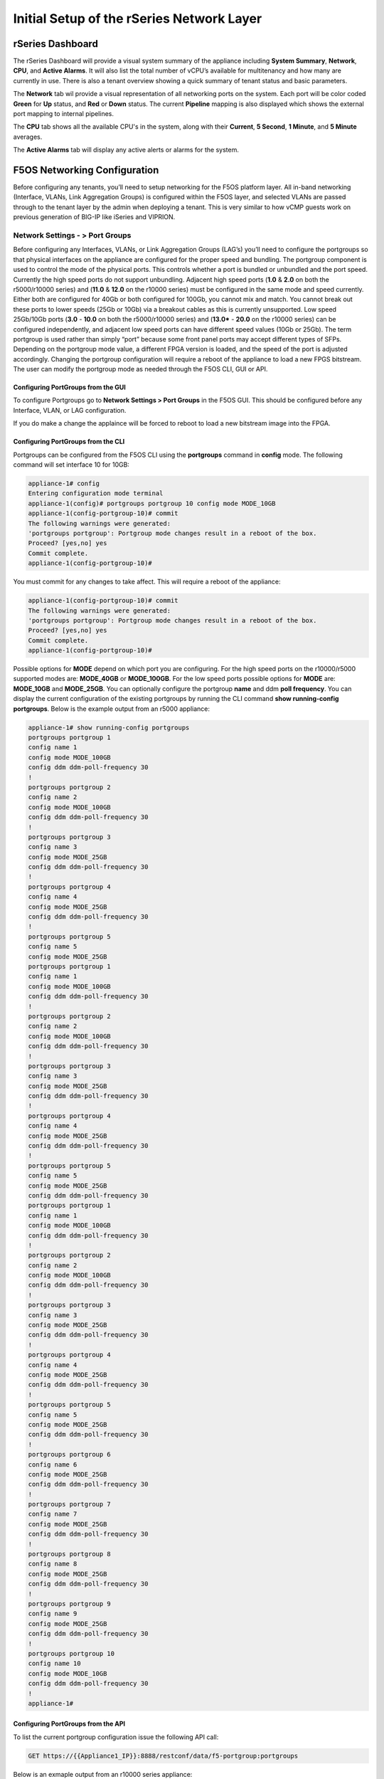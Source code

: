 ==========================================
Initial Setup of the rSeries Network Layer
==========================================



-----------------
rSeries Dashboard
-----------------

The rSeries Dashboard will provide a visual system summary of the appliance including **System Summary**, **Network**, **CPU**, and **Active Alarms**. It will also list the total number of vCPU’s available for multitenancy and how many are currently in use. There is also a tenant overview showing a quick summary of tenant status and basic parameters. 

.. image:: images/initial_setup_of_rseries_network_layer/image1.png
  :align: center
  :scale: 70% 

The **Network** tab wil provide a visual representation of all networking ports on the system. Each port will be color coded **Green** for **Up** status, and **Red** or **Down** status. The current **Pipeline** mapping is also displayed which shows the external port mapping to internal pipelines.

.. image:: images/initial_setup_of_rseries_network_layer/image2.png
  :align: center
  :scale: 70% 

The **CPU** tab shows all the available CPU's in the system, along with their **Current**, **5 Second**, **1 Minute**, and **5 Minute** averages.

.. image:: images/initial_setup_of_rseries_network_layer/image3.png
  :align: center
  :scale: 70% 

The  **Active Alarms** tab will display any active alerts or alarms for the system. 

.. image:: images/initial_setup_of_rseries_network_layer/image4.png
  :align: center
  :scale: 70% 

-----------------------------
F5OS Networking Configuration
-----------------------------

Before configuring any tenants, you’ll need to setup networking for the F5OS platform layer. All in-band networking (Interface, VLANs, Link Aggregation Groups) is configured within the F5OS layer, and selected VLANs are passed through to the tenant layer by the admin when deploying a tenant. This is very similar to how vCMP guests work on previous generation of BIG-IP like iSeries and VIPRION. 


Network Settings - > Port Groups
================================

Before configuring any Interfaces, VLANs, or Link Aggregation Groups (LAG’s) you’ll need to configure the portgroups so that physical interfaces on the appliance are configured for the proper speed and bundling. The portgroup component is used to control the mode of the physical ports. This controls whether a port is bundled or unbundled and the port speed. Currently the high speed ports do not support unbundling. Adjacent high speed ports (**1.0** & **2.0** on both the r5000/r10000 series) and (**11.0** & **12.0** on the r10000 series) must be configured in the same mode and speed currently. Either both are configured for 40Gb or both configured for 100Gb, you cannot mix and match. You cannot break out these ports to lower speeds (25Gb or 10Gb) via a breakout cables as this is currently unsupported. Low speed 25Gb/10Gb ports (**3.0** - **10.0** on both the r5000/r10000 series) and (**13.0*** - **20.0** on the r10000 series) can be configured independently, and adjacent low speed ports can have different speed values (10Gb or 25Gb). The term portgroup is used rather than simply “port” because some front panel ports may accept different types of SFPs. Depending on the portgroup mode value, a different FPGA version is loaded, and the speed of the port is adjusted accordingly. Changing the portgroup configuration will require a reboot of the appliance to load a new FPGS bitstream. The user can modify the portgroup mode as needed through the F5OS CLI, GUI or API.

.. image:: images/initial_setup_of_rseries_network_layer/image5.png
  :align: center
  :scale: 70% 

Configuring PortGroups from the GUI
-----------------------------------

To configure Portgroups go to **Network Settings > Port Groups** in the F5OS GUI. This should be configured before any Interface, VLAN, or LAG configuration. 

.. image:: images/initial_setup_of_rseries_network_layer/image6.png
  :align: center
  :scale: 70% 

If you do make a change the applaince will be forced to reboot to load a new bitstream image into the FPGA.

.. image:: images/initial_setup_of_rseries_network_layer/image7.png
  :align: center
  :scale: 70% 

Configuring PortGroups from the CLI
-----------------------------------

Portgroups can be configured from the F5OS CLI using the **portgroups** command in **config** mode. The following command will set interface 10 for 10GB:

.. code-block:: bash

    appliance-1# config
    Entering configuration mode terminal
    appliance-1(config)# portgroups portgroup 10 config mode MODE_10GB 
    appliance-1(config-portgroup-10)# commit
    The following warnings were generated:
    'portgroups portgroup': Portgroup mode changes result in a reboot of the box.
    Proceed? [yes,no] yes
    Commit complete.
    appliance-1(config-portgroup-10)# 


You must commit for any changes to take affect. This will require a reboot of the appliance:

.. code-block:: bash

    appliance-1(config-portgroup-10)# commit
    The following warnings were generated:
    'portgroups portgroup': Portgroup mode changes result in a reboot of the box.
    Proceed? [yes,no] yes
    Commit complete.
    appliance-1(config-portgroup-10)# 


Possible options for **MODE** depend on which port you are configuring. For the high speed ports on the r10000/r5000 supported modes are: **MODE_40GB** or **MODE_100GB**. For the low speed ports possible options for **MODE** are: **MODE_10GB** and **MODE_25GB**. You can optionally configure the portgroup **name** and ddm **poll frequency**. You can display the current configuration of the existing portgroups by running the CLI command **show running-config portgroups**. Below is the example output from an r5000 appliance:

.. code-block:: bash

    appliance-1# show running-config portgroups 
    portgroups portgroup 1
    config name 1
    config mode MODE_100GB
    config ddm ddm-poll-frequency 30
    !
    portgroups portgroup 2
    config name 2
    config mode MODE_100GB
    config ddm ddm-poll-frequency 30
    !
    portgroups portgroup 3
    config name 3
    config mode MODE_25GB
    config ddm ddm-poll-frequency 30
    !
    portgroups portgroup 4
    config name 4
    config mode MODE_25GB
    config ddm ddm-poll-frequency 30
    !
    portgroups portgroup 5
    config name 5
    config mode MODE_25GB
    portgroups portgroup 1
    config name 1
    config mode MODE_100GB
    config ddm ddm-poll-frequency 30
    !
    portgroups portgroup 2
    config name 2
    config mode MODE_100GB
    config ddm ddm-poll-frequency 30
    !
    portgroups portgroup 3
    config name 3
    config mode MODE_25GB
    config ddm ddm-poll-frequency 30
    !
    portgroups portgroup 4
    config name 4
    config mode MODE_25GB
    config ddm ddm-poll-frequency 30
    !
    portgroups portgroup 5
    config name 5
    config mode MODE_25GB
    config ddm ddm-poll-frequency 30
    portgroups portgroup 1
    config name 1
    config mode MODE_100GB
    config ddm ddm-poll-frequency 30
    !
    portgroups portgroup 2
    config name 2
    config mode MODE_100GB
    config ddm ddm-poll-frequency 30
    !
    portgroups portgroup 3
    config name 3
    config mode MODE_25GB
    config ddm ddm-poll-frequency 30
    !
    portgroups portgroup 4
    config name 4
    config mode MODE_25GB
    config ddm ddm-poll-frequency 30
    !
    portgroups portgroup 5
    config name 5
    config mode MODE_25GB
    config ddm ddm-poll-frequency 30
    !
    portgroups portgroup 6
    config name 6
    config mode MODE_25GB
    config ddm ddm-poll-frequency 30
    !
    portgroups portgroup 7
    config name 7
    config mode MODE_25GB
    config ddm ddm-poll-frequency 30
    !
    portgroups portgroup 8
    config name 8
    config mode MODE_25GB
    config ddm ddm-poll-frequency 30
    !
    portgroups portgroup 9
    config name 9
    config mode MODE_25GB
    config ddm ddm-poll-frequency 30
    !
    portgroups portgroup 10
    config name 10
    config mode MODE_10GB
    config ddm ddm-poll-frequency 30
    !
    appliance-1#  

Configuring PortGroups from the API
-----------------------------------

To list the current portgroup configuration issue the following API call:

.. code-block:: bash

  GET https://{{Appliance1_IP}}:8888/restconf/data/f5-portgroup:portgroups

Below is an exmaple output from an r10000 series appliance:

.. code-block:: json

    {
        "f5-portgroup:portgroups": {
            "portgroup": [
                {
                    "portgroup_name": "1",
                    "config": {
                        "name": "1",
                        "mode": "MODE_100GB",
                        "f5-ddm:ddm": {
                            "ddm-poll-frequency": 30
                        }
                    },
                    "state": {
                        "vendor-name": "F5 NETWORKS INC.",
                        "vendor-oui": "009065",
                        "vendor-partnum": "OPT-0031        ",
                        "vendor-revision": "A0",
                        "vendor-serialnum": "X3CAU6G         ",
                        "transmitter-technology": "850 nm VCSEL",
                        "media": "100GBASE-SR4",
                        "optic-state": "QUALIFIED",
                        "f5-ddm:ddm": {
                            "rx-pwr": {
                                "low-threshold": {
                                    "alarm": "-14.0",
                                    "warn": "-11.0"
                                },
                                "instant": {
                                    "val-lane1": "-0.77",
                                    "val-lane2": "-0.89",
                                    "val-lane3": "-0.92",
                                    "val-lane4": "-1.06"
                                },
                                "high-threshold": {
                                    "alarm": "3.4",
                                    "warn": "2.4"
                                }
                            },
                            "tx-pwr": {
                                "low-threshold": {
                                    "alarm": "-10.0",
                                    "warn": "-8.0"
                                },
                                "instant": {
                                    "val-lane1": "-1.11",
                                    "val-lane2": "-0.52",
                                    "val-lane3": "-1.0",
                                    "val-lane4": "-1.15"
                                },
                                "high-threshold": {
                                    "alarm": "5.0",
                                    "warn": "3.0"
                                }
                            },
                            "temp": {
                                "low-threshold": {
                                    "alarm": "-5.0",
                                    "warn": "0.0"
                                },
                                "instant": {
                                    "val": "33.1523"
                                },
                                "high-threshold": {
                                    "alarm": "75.0",
                                    "warn": "70.0"
                                }
                            },
                            "bias": {
                                "low-threshold": {
                                    "alarm": "0.003",
                                    "warn": "0.005"
                                },
                                "instant": {
                                    "val-lane1": "0.007536",
                                    "val-lane2": "0.007322",
                                    "val-lane3": "0.007428",
                                    "val-lane4": "0.007454"
                                },
                                "high-threshold": {
                                    "alarm": "0.013",
                                    "warn": "0.011"
                                }
                            },
                            "vcc": {
                                "low-threshold": {
                                    "alarm": "2.97",
                                    "warn": "3.135"
                                },
                                "instant": {
                                    "val": "3.3211"
                                },
                                "high-threshold": {
                                    "alarm": "3.63",
                                    "warn": "3.465"
                                }
                            }
                        }
                    }
                },
                {
                    "portgroup_name": "2",
                    "config": {
                        "name": "2",
                        "mode": "MODE_100GB",
                        "f5-ddm:ddm": {
                            "ddm-poll-frequency": 30
                        }
                    },
                    "state": {
                        "vendor-name": "F5 NETWORKS INC.",
                        "vendor-oui": "009065",
                        "vendor-partnum": "OPT-0031        ",
                        "vendor-revision": "A0",
                        "vendor-serialnum": "XYR00K4         ",
                        "transmitter-technology": "850 nm VCSEL",
                        "media": "100GBASE-SR4",
                        "optic-state": "QUALIFIED",
                        "f5-ddm:ddm": {
                            "rx-pwr": {
                                "low-threshold": {
                                    "alarm": "-14.0",
                                    "warn": "-11.0"
                                },
                                "instant": {
                                    "val-lane1": "0.05",
                                    "val-lane2": "0.12",
                                    "val-lane3": "-0.01",
                                    "val-lane4": "-0.17"
                                },
                                "high-threshold": {
                                    "alarm": "3.4",
                                    "warn": "2.4"
                                }
                            },
                            "tx-pwr": {
                                "low-threshold": {
                                    "alarm": "-10.0",
                                    "warn": "-8.0"
                                },
                                "instant": {
                                    "val-lane1": "-0.93",
                                    "val-lane2": "-1.02",
                                    "val-lane3": "-1.02",
                                    "val-lane4": "-0.9"
                                },
                                "high-threshold": {
                                    "alarm": "5.0",
                                    "warn": "3.0"
                                }
                            },
                            "temp": {
                                "low-threshold": {
                                    "alarm": "-5.0",
                                    "warn": "0.0"
                                },
                                "instant": {
                                    "val": "31.1953"
                                },
                                "high-threshold": {
                                    "alarm": "75.0",
                                    "warn": "70.0"
                                }
                            },
                            "bias": {
                                "low-threshold": {
                                    "alarm": "0.003",
                                    "warn": "0.005"
                                },
                                "instant": {
                                    "val-lane1": "0.007448",
                                    "val-lane2": "0.007556",
                                    "val-lane3": "0.007504",
                                    "val-lane4": "0.00748"
                                },
                                "high-threshold": {
                                    "alarm": "0.013",
                                    "warn": "0.011"
                                }
                            },
                            "vcc": {
                                "low-threshold": {
                                    "alarm": "2.97",
                                    "warn": "3.135"
                                },
                                "instant": {
                                    "val": "3.2964"
                                },
                                "high-threshold": {
                                    "alarm": "3.63",
                                    "warn": "3.465"
                                }
                            }
                        }
                    }
                },
                {
                    "portgroup_name": "3",
                    "config": {
                        "name": "3",
                        "mode": "MODE_25GB",
                        "f5-ddm:ddm": {
                            "ddm-poll-frequency": 30
                        }
                    }
                },
                {
                    "portgroup_name": "4",
                    "config": {
                        "name": "4",
                        "mode": "MODE_25GB",
                        "f5-ddm:ddm": {
                            "ddm-poll-frequency": 30
                        }
                    }
                },
                {
                    "portgroup_name": "5",
                    "config": {
                        "name": "5",
                        "mode": "MODE_25GB",
                        "f5-ddm:ddm": {
                            "ddm-poll-frequency": 30
                        }
                    }
                },
                {
                    "portgroup_name": "6",
                    "config": {
                        "name": "6",
                        "mode": "MODE_25GB",
                        "f5-ddm:ddm": {
                            "ddm-poll-frequency": 30
                        }
                    }
                },
                {
                    "portgroup_name": "7",
                    "config": {
                        "name": "7",
                        "mode": "MODE_25GB",
                        "f5-ddm:ddm": {
                            "ddm-poll-frequency": 30
                        }
                    }
                },
                {
                    "portgroup_name": "8",
                    "config": {
                        "name": "8",
                        "mode": "MODE_25GB",
                        "f5-ddm:ddm": {
                            "ddm-poll-frequency": 30
                        }
                    }
                },
                {
                    "portgroup_name": "9",
                    "config": {
                        "name": "9",
                        "mode": "MODE_25GB",
                        "f5-ddm:ddm": {
                            "ddm-poll-frequency": 30
                        }
                    }
                },
                {
                    "portgroup_name": "10",
                    "config": {
                        "name": "10",
                        "mode": "MODE_25GB",
                        "f5-ddm:ddm": {
                            "ddm-poll-frequency": 30
                        }
                    }
                },
                {
                    "portgroup_name": "11",
                    "config": {
                        "name": "11",
                        "mode": "MODE_100GB",
                        "f5-ddm:ddm": {
                            "ddm-poll-frequency": 30
                        }
                    },
                    "state": {
                        "vendor-name": "",
                        "vendor-oui": "",
                        "vendor-partnum": "",
                        "vendor-revision": "",
                        "vendor-serialnum": "",
                        "transmitter-technology": "",
                        "media": "",
                        "optic-state": "UNKNOWN"
                    }
                },
                {
                    "portgroup_name": "12",
                    "config": {
                        "name": "12",
                        "mode": "MODE_100GB",
                        "f5-ddm:ddm": {
                            "ddm-poll-frequency": 30
                        }
                    },
                    "state": {
                        "vendor-name": "",
                        "vendor-oui": "",
                        "vendor-partnum": "",
                        "vendor-revision": "",
                        "vendor-serialnum": "",
                        "transmitter-technology": "",
                        "media": "",
                        "optic-state": "UNKNOWN"
                    }
                },
                {
                    "portgroup_name": "13",
                    "config": {
                        "name": "13",
                        "mode": "MODE_25GB",
                        "f5-ddm:ddm": {
                            "ddm-poll-frequency": 30
                        }
                    },
                    "state": {
                        "vendor-name": "F5 NETWORKS INC.",
                        "vendor-oui": "009065",
                        "vendor-partnum": "OPT-0053        ",
                        "vendor-revision": "A1",
                        "vendor-serialnum": "P62BET1         ",
                        "transmitter-technology": "",
                        "media": "25GBASE-SR",
                        "optic-state": "QUALIFIED",
                        "f5-ddm:ddm": {
                            "rx-pwr": {
                                "low-threshold": {
                                    "alarm": "-20.0",
                                    "warn": "-18.01"
                                },
                                "instant": {
                                    "val-lane1": "-0.84"
                                },
                                "high-threshold": {
                                    "alarm": "4.0",
                                    "warn": "3.0"
                                }
                            },
                            "tx-pwr": {
                                "low-threshold": {
                                    "alarm": "-9.0",
                                    "warn": "-8.0"
                                },
                                "instant": {
                                    "val-lane1": "-0.8"
                                },
                                "high-threshold": {
                                    "alarm": "4.0",
                                    "warn": "3.0"
                                }
                            },
                            "temp": {
                                "low-threshold": {
                                    "alarm": "-5.0",
                                    "warn": "0.0"
                                },
                                "instant": {
                                    "val": "33.0468"
                                },
                                "high-threshold": {
                                    "alarm": "75.0",
                                    "warn": "70.0"
                                }
                            },
                            "bias": {
                                "low-threshold": {
                                    "alarm": "0.001",
                                    "warn": "0.002"
                                },
                                "instant": {
                                    "val-lane1": "0.007976"
                                },
                                "high-threshold": {
                                    "alarm": "0.012",
                                    "warn": "0.0115"
                                }
                            },
                            "vcc": {
                                "low-threshold": {
                                    "alarm": "3.0",
                                    "warn": "3.1"
                                },
                                "instant": {
                                    "val": "3.3589"
                                },
                                "high-threshold": {
                                    "alarm": "3.6",
                                    "warn": "3.5"
                                }
                            }
                        }
                    }
                },
                {
                    "portgroup_name": "14",
                    "config": {
                        "name": "14",
                        "mode": "MODE_25GB",
                        "f5-ddm:ddm": {
                            "ddm-poll-frequency": 30
                        }
                    },
                    "state": {
                        "vendor-name": "F5 NETWORKS INC.",
                        "vendor-oui": "009065",
                        "vendor-partnum": "OPT-0053        ",
                        "vendor-revision": "A1",
                        "vendor-serialnum": "P62BESG         ",
                        "transmitter-technology": "",
                        "media": "25GBASE-SR",
                        "optic-state": "QUALIFIED",
                        "f5-ddm:ddm": {
                            "rx-pwr": {
                                "low-threshold": {
                                    "alarm": "-20.0",
                                    "warn": "-18.01"
                                },
                                "instant": {
                                    "val-lane1": "-1.45"
                                },
                                "high-threshold": {
                                    "alarm": "4.0",
                                    "warn": "3.0"
                                }
                            },
                            "tx-pwr": {
                                "low-threshold": {
                                    "alarm": "-9.0",
                                    "warn": "-8.0"
                                },
                                "instant": {
                                    "val-lane1": "-0.82"
                                },
                                "high-threshold": {
                                    "alarm": "4.0",
                                    "warn": "3.0"
                                }
                            },
                            "temp": {
                                "low-threshold": {
                                    "alarm": "-5.0",
                                    "warn": "0.0"
                                },
                                "instant": {
                                    "val": "32.0781"
                                },
                                "high-threshold": {
                                    "alarm": "75.0",
                                    "warn": "70.0"
                                }
                            },
                            "bias": {
                                "low-threshold": {
                                    "alarm": "0.001",
                                    "warn": "0.002"
                                },
                                "instant": {
                                    "val-lane1": "0.00798"
                                },
                                "high-threshold": {
                                    "alarm": "0.012",
                                    "warn": "0.0115"
                                }
                            },
                            "vcc": {
                                "low-threshold": {
                                    "alarm": "3.0",
                                    "warn": "3.1"
                                },
                                "instant": {
                                    "val": "3.3499"
                                },
                                "high-threshold": {
                                    "alarm": "3.6",
                                    "warn": "3.5"
                                }
                            }
                        }
                    }
                },
                {
                    "portgroup_name": "15",
                    "config": {
                        "name": "15",
                        "mode": "MODE_25GB",
                        "f5-ddm:ddm": {
                            "ddm-poll-frequency": 30
                        }
                    },
                    "state": {
                        "vendor-name": "F5 NETWORKS INC.",
                        "vendor-oui": "009065",
                        "vendor-partnum": "OPT-0053        ",
                        "vendor-revision": "A1",
                        "vendor-serialnum": "P62BET3         ",
                        "transmitter-technology": "",
                        "media": "25GBASE-SR",
                        "optic-state": "QUALIFIED",
                        "f5-ddm:ddm": {
                            "rx-pwr": {
                                "low-threshold": {
                                    "alarm": "-20.0",
                                    "warn": "-18.01"
                                },
                                "instant": {
                                    "val-lane1": "-0.66"
                                },
                                "high-threshold": {
                                    "alarm": "4.0",
                                    "warn": "3.0"
                                }
                            },
                            "tx-pwr": {
                                "low-threshold": {
                                    "alarm": "-9.0",
                                    "warn": "-8.0"
                                },
                                "instant": {
                                    "val-lane1": "-0.61"
                                },
                                "high-threshold": {
                                    "alarm": "4.0",
                                    "warn": "3.0"
                                }
                            },
                            "temp": {
                                "low-threshold": {
                                    "alarm": "-5.0",
                                    "warn": "0.0"
                                },
                                "instant": {
                                    "val": "30.2812"
                                },
                                "high-threshold": {
                                    "alarm": "75.0",
                                    "warn": "70.0"
                                }
                            },
                            "bias": {
                                "low-threshold": {
                                    "alarm": "0.001",
                                    "warn": "0.002"
                                },
                                "instant": {
                                    "val-lane1": "0.008008"
                                },
                                "high-threshold": {
                                    "alarm": "0.012",
                                    "warn": "0.0115"
                                }
                            },
                            "vcc": {
                                "low-threshold": {
                                    "alarm": "3.0",
                                    "warn": "3.1"
                                },
                                "instant": {
                                    "val": "3.3101"
                                },
                                "high-threshold": {
                                    "alarm": "3.6",
                                    "warn": "3.5"
                                }
                            }
                        }
                    }
                },
                {
                    "portgroup_name": "16",
                    "config": {
                        "name": "16",
                        "mode": "MODE_25GB",
                        "f5-ddm:ddm": {
                            "ddm-poll-frequency": 30
                        }
                    },
                    "state": {
                        "vendor-name": "F5 NETWORKS INC.",
                        "vendor-oui": "009065",
                        "vendor-partnum": "OPT-0053        ",
                        "vendor-revision": "A1",
                        "vendor-serialnum": "P62BET5         ",
                        "transmitter-technology": "",
                        "media": "25GBASE-SR",
                        "optic-state": "QUALIFIED",
                        "f5-ddm:ddm": {
                            "rx-pwr": {
                                "low-threshold": {
                                    "alarm": "-20.0",
                                    "warn": "-18.01"
                                },
                                "instant": {
                                    "val-lane1": "-0.68"
                                },
                                "high-threshold": {
                                    "alarm": "4.0",
                                    "warn": "3.0"
                                }
                            },
                            "tx-pwr": {
                                "low-threshold": {
                                    "alarm": "-9.0",
                                    "warn": "-8.0"
                                },
                                "instant": {
                                    "val-lane1": "-0.82"
                                },
                                "high-threshold": {
                                    "alarm": "4.0",
                                    "warn": "3.0"
                                }
                            },
                            "temp": {
                                "low-threshold": {
                                    "alarm": "-5.0",
                                    "warn": "0.0"
                                },
                                "instant": {
                                    "val": "32.4921"
                                },
                                "high-threshold": {
                                    "alarm": "75.0",
                                    "warn": "70.0"
                                }
                            },
                            "bias": {
                                "low-threshold": {
                                    "alarm": "0.001",
                                    "warn": "0.002"
                                },
                                "instant": {
                                    "val-lane1": "0.007994"
                                },
                                "high-threshold": {
                                    "alarm": "0.012",
                                    "warn": "0.0115"
                                }
                            },
                            "vcc": {
                                "low-threshold": {
                                    "alarm": "3.0",
                                    "warn": "3.1"
                                },
                                "instant": {
                                    "val": "3.3442"
                                },
                                "high-threshold": {
                                    "alarm": "3.6",
                                    "warn": "3.5"
                                }
                            }
                        }
                    }
                },
                {
                    "portgroup_name": "17",
                    "config": {
                        "name": "17",
                        "mode": "MODE_25GB",
                        "f5-ddm:ddm": {
                            "ddm-poll-frequency": 30
                        }
                    }
                },
                {
                    "portgroup_name": "18",
                    "config": {
                        "name": "18",
                        "mode": "MODE_25GB",
                        "f5-ddm:ddm": {
                            "ddm-poll-frequency": 30
                        }
                    }
                },
                {
                    "portgroup_name": "19",
                    "config": {
                        "name": "19",
                        "mode": "MODE_25GB",
                        "f5-ddm:ddm": {
                            "ddm-poll-frequency": 30
                        }
                    }
                },
                {
                    "portgroup_name": "20",
                    "config": {
                        "name": "20",
                        "mode": "MODE_10GB",
                        "f5-ddm:ddm": {
                            "ddm-poll-frequency": 30
                        }
                    }
                }
            ]
        }
    }


To change the portgroup configuration via the API use the following API call

.. code-block:: bash

  PATCH https://{{Appliance1_IP}}:8888/restconf/data/f5-portgroup:portgroups

Below is an exmaple configuration change in the body of the API call above, this is changing portgroup 10 to 25Gb mode:

.. code-block:: json

    {
        "f5-portgroup:portgroups": {
            "portgroup": [
                {
                    "portgroup_name": "10",
                    "config": {
                        "mode": "MODE_25GB"
                    }
                }
            ]
        }
    }


Network Settings -> Interfaces
==============================

Interface numbering will vary depending on which rSeries model is being used. Interfaces will always be numbered by **<port#>.0** for rSeries appliances. The r10000 has a total of 20 ports labled **1.0** - **20.0**, and the r5000 has 10 ports labled **1.0** - **10.0**.

.. image:: images/initial_setup_of_rseries_network_layer/image9.png
  :align: center
  :scale: 70% 

.. image:: images/initial_setup_of_rseries_network_layer/image8.png
  :align: center
  :scale: 70% 

Configuring Interfaces from the GUI
-----------------------------------

Within the F5OS GUI the physical ports of the appliance will be visible by going to **Network Settings > Interfaces** page. 

.. image:: images/initial_setup_of_rseries_network_layer/image10.png
  :align: center
  :scale: 70% 

You can click on any interface to view its settings or edit them. You can currently change the interface State via the GUI or the **Native VLAN** (untagged) and **Trunk VLANs** (tagged) as long as the interface is not part of a LAG. If the interface is part of the LAG then the VLAN configuration is done within the LAG rather than the interface.

.. image:: images/initial_setup_of_rseries_network_layer/image11.png
  :align: center
  :scale: 70% 

Configuring Interfaces from the CLI
-----------------------------------

Interfaces can be configured in the F5OS CLI. As mentioned previously, portgroups should be configured for their desired state before configuring any interfaces. In the CLI enter config mode and then specify the interface you want to configure. If the interface is going to be part of a LAG, then most of the configuration is done within the LAG. Use the command **show running-config interfaces** to see the current configuration:


.. code-block:: bash

    appliance-1# show running-config interfaces 
    interfaces interface 1.0
    config name 1.0
    config type ethernetCsmacd
    config enabled
    ethernet config aggregate-id Arista
    !
    interfaces interface 2.0
    config name 2.0
    config type ethernetCsmacd
    config enabled
    ethernet config aggregate-id Arista
    !
    interfaces interface 3.0
    config name 3.0
    config type ethernetCsmacd
    config enabled
    !
    interfaces interface 4.0
    config name 4.0
    config type ethernetCsmacd
    config enabled
    !
    interfaces interface 5.0
    config name 5.0
    config type ethernetCsmacd
    config enabled
    !
    interfaces interface 6.0
    config name 6.0
    config type ethernetCsmacd
    config enabled
    !
    interfaces interface 7.0
    config name 7.0
    config type ethernetCsmacd
    config enabled
    !
    interfaces interface 8.0
    config name 8.0
    config type ethernetCsmacd
    config enabled
    ethernet config aggregate-id HA-Interconnect
    !
    interfaces interface 9.0
    config name 9.0
    config type ethernetCsmacd
    config enabled
    ethernet config aggregate-id HA-Interconnect
    !
    interfaces interface 10.0
    config name 10.0
    config type ethernetCsmacd
    config enabled
    !
    interfaces interface mgmt
    config name mgmt
    config type ethernetCsmacd
    config enabled
    ethernet config auto-negotiate true
    ethernet config duplex-mode FULL
    ethernet config port-speed SPEED_1GB
    !
    interfaces interface Arista
    config name Arista
    config type ieee8023adLag
    aggregation config lag-type LACP
    aggregation config distribution-hash src-dst-ipport
    aggregation switched-vlan config trunk-vlans [ 3010 3011 ]
    !
    interfaces interface HA-Interconnect
    config name HA-Interconnect
    config type ieee8023adLag
    aggregation config lag-type LACP
    aggregation config distribution-hash src-dst-ipport
    aggregation switched-vlan config trunk-vlans [ 500 ]
    !
    appliance-1# 

To make any changes you will need to enter **config** mode and then enter the interface config mode to make changes. The example below is adding an 802.1Q tagged VLAN 500 to interface 6.0. Be sure to commit any changes as they don’t take effect until the commit is issued.

.. code-block:: bash
    
    appliance-1# config
    Entering configuration mode terminal
    appliance-1(config)# interfaces interface 6.0 ethernet switched-vlan config trunk-vlans 500 
    appliance-1(config-interface-6.0)# commit
    Commit complete.
    appliance-1(config-interface-6.0)# 

Configuring Interfaces from the API
-----------------------------------

The following API command will list all the current interfaces within the appliance with their configuration and status: 

.. code-block:: bash

  GET https://{{Appliance1_IP}}:8888/restconf/data/openconfig-interfaces:interfaces

.. code-block:: json

    {
        "openconfig-interfaces:interfaces": {
            "interface": [
                {
                    "name": "1.0",
                    "config": {
                        "name": "1.0",
                        "type": "iana-if-type:ethernetCsmacd",
                        "enabled": true
                    },
                    "state": {
                        "name": "1.0",
                        "type": "iana-if-type:ethernetCsmacd",
                        "mtu": 9600,
                        "enabled": true,
                        "ifindex": 19,
                        "oper-status": "UP",
                        "counters": {
                            "in-octets": "9086600",
                            "in-unicast-pkts": "116",
                            "in-broadcast-pkts": "1493",
                            "in-multicast-pkts": "68814",
                            "in-discards": "0",
                            "in-errors": "0",
                            "in-fcs-errors": "0",
                            "out-octets": "187008",
                            "out-unicast-pkts": "0",
                            "out-broadcast-pkts": "0",
                            "out-multicast-pkts": "1461",
                            "out-discards": "0",
                            "out-errors": "0"
                        },
                        "f5-interface:forward-error-correction": "auto",
                        "f5-lacp:lacp_state": "LACP_UP"
                    },
                    "openconfig-if-ethernet:ethernet": {
                        "config": {
                            "port-speed": "openconfig-if-ethernet:SPEED_100GB",
                            "openconfig-if-aggregate:aggregate-id": "Arista"
                        },
                        "state": {
                            "port-speed": "openconfig-if-ethernet:SPEED_100GB",
                            "hw-mac-address": "00:94:a1:69:59:0d",
                            "counters": {
                                "in-mac-control-frames": "0",
                                "in-mac-pause-frames": "0",
                                "in-oversize-frames": "0",
                                "in-jabber-frames": "0",
                                "in-fragment-frames": "0",
                                "in-8021q-frames": "0",
                                "in-crc-errors": "0",
                                "out-mac-control-frames": "0",
                                "out-mac-pause-frames": "0",
                                "out-8021q-frames": "0"
                            },
                            "f5-if-ethernet:flow-control": {
                                "rx": "on"
                            }
                        }
                    }
                },
                {
                    "name": "2.0",
                    "config": {
                        "name": "2.0",
                        "type": "iana-if-type:ethernetCsmacd",
                        "enabled": true
                    },
                    "state": {
                        "name": "2.0",
                        "type": "iana-if-type:ethernetCsmacd",
                        "mtu": 9600,
                        "enabled": true,
                        "ifindex": 24,
                        "oper-status": "UP",
                        "counters": {
                            "in-octets": "6288468",
                            "in-unicast-pkts": "80",
                            "in-broadcast-pkts": "504",
                            "in-multicast-pkts": "46884",
                            "in-discards": "0",
                            "in-errors": "0",
                            "in-fcs-errors": "0",
                            "out-octets": "192776",
                            "out-unicast-pkts": "0",
                            "out-broadcast-pkts": "0",
                            "out-multicast-pkts": "1522",
                            "out-discards": "0",
                            "out-errors": "0"
                        },
                        "f5-interface:forward-error-correction": "auto",
                        "f5-lacp:lacp_state": "LACP_UP"
                    },
                    "openconfig-if-ethernet:ethernet": {
                        "config": {
                            "port-speed": "openconfig-if-ethernet:SPEED_100GB",
                            "openconfig-if-aggregate:aggregate-id": "Arista"
                        },
                        "state": {
                            "port-speed": "openconfig-if-ethernet:SPEED_100GB",
                            "hw-mac-address": "00:94:a1:69:59:12",
                            "counters": {
                                "in-mac-control-frames": "0",
                                "in-mac-pause-frames": "0",
                                "in-oversize-frames": "0",
                                "in-jabber-frames": "0",
                                "in-fragment-frames": "0",
                                "in-8021q-frames": "0",
                                "in-crc-errors": "0",
                                "out-mac-control-frames": "0",
                                "out-mac-pause-frames": "0",
                                "out-8021q-frames": "0"
                            },
                            "f5-if-ethernet:flow-control": {
                                "rx": "on"
                            }
                        }
                    }
                },
                {
                    "name": "3.0",
                    "config": {
                        "name": "3.0",
                        "type": "iana-if-type:ethernetCsmacd",
                        "enabled": true
                    },
                    "state": {
                        "name": "3.0",
                        "type": "iana-if-type:ethernetCsmacd",
                        "mtu": 9600,
                        "enabled": true,
                        "ifindex": 20,
                        "oper-status": "DOWN",
                        "counters": {
                            "in-octets": "0",
                            "in-unicast-pkts": "0",
                            "in-broadcast-pkts": "0",
                            "in-multicast-pkts": "0",
                            "in-discards": "0",
                            "in-errors": "0",
                            "in-fcs-errors": "0",
                            "out-octets": "0",
                            "out-unicast-pkts": "0",
                            "out-broadcast-pkts": "0",
                            "out-multicast-pkts": "0",
                            "out-discards": "0",
                            "out-errors": "0"
                        },
                        "f5-interface:forward-error-correction": "auto",
                        "f5-lacp:lacp_state": "LACP_DEFAULTED"
                    },
                    "openconfig-if-ethernet:ethernet": {
                        "config": {
                            "port-speed": "openconfig-if-ethernet:SPEED_25GB"
                        },
                        "state": {
                            "port-speed": "openconfig-if-ethernet:SPEED_25GB",
                            "hw-mac-address": "00:94:a1:69:59:0e",
                            "counters": {
                                "in-mac-control-frames": "0",
                                "in-mac-pause-frames": "0",
                                "in-oversize-frames": "0",
                                "in-jabber-frames": "0",
                                "in-fragment-frames": "0",
                                "in-8021q-frames": "0",
                                "in-crc-errors": "0",
                                "out-mac-control-frames": "0",
                                "out-mac-pause-frames": "0",
                                "out-8021q-frames": "0"
                            },
                            "f5-if-ethernet:flow-control": {
                                "rx": "on"
                            }
                        }
                    }
                },
                {
                    "name": "4.0",
                    "config": {
                        "name": "4.0",
                        "type": "iana-if-type:ethernetCsmacd",
                        "enabled": true
                    },
                    "state": {
                        "name": "4.0",
                        "type": "iana-if-type:ethernetCsmacd",
                        "mtu": 9600,
                        "enabled": true,
                        "ifindex": 21,
                        "oper-status": "DOWN",
                        "counters": {
                            "in-octets": "0",
                            "in-unicast-pkts": "0",
                            "in-broadcast-pkts": "0",
                            "in-multicast-pkts": "0",
                            "in-discards": "0",
                            "in-errors": "0",
                            "in-fcs-errors": "0",
                            "out-octets": "0",
                            "out-unicast-pkts": "0",
                            "out-broadcast-pkts": "0",
                            "out-multicast-pkts": "0",
                            "out-discards": "0",
                            "out-errors": "0"
                        },
                        "f5-interface:forward-error-correction": "auto",
                        "f5-lacp:lacp_state": "LACP_DEFAULTED"
                    },
                    "openconfig-if-ethernet:ethernet": {
                        "config": {
                            "port-speed": "openconfig-if-ethernet:SPEED_25GB"
                        },
                        "state": {
                            "port-speed": "openconfig-if-ethernet:SPEED_25GB",
                            "hw-mac-address": "00:94:a1:69:59:0f",
                            "counters": {
                                "in-mac-control-frames": "0",
                                "in-mac-pause-frames": "0",
                                "in-oversize-frames": "0",
                                "in-jabber-frames": "0",
                                "in-fragment-frames": "0",
                                "in-8021q-frames": "0",
                                "in-crc-errors": "0",
                                "out-mac-control-frames": "0",
                                "out-mac-pause-frames": "0",
                                "out-8021q-frames": "0"
                            },
                            "f5-if-ethernet:flow-control": {
                                "rx": "on"
                            }
                        }
                    }
                },
                {
                    "name": "5.0",
                    "config": {
                        "name": "5.0",
                        "type": "iana-if-type:ethernetCsmacd",
                        "enabled": true
                    },
                    "state": {
                        "name": "5.0",
                        "type": "iana-if-type:ethernetCsmacd",
                        "mtu": 9600,
                        "enabled": true,
                        "ifindex": 22,
                        "oper-status": "DOWN",
                        "counters": {
                            "in-octets": "0",
                            "in-unicast-pkts": "0",
                            "in-broadcast-pkts": "0",
                            "in-multicast-pkts": "0",
                            "in-discards": "0",
                            "in-errors": "0",
                            "in-fcs-errors": "0",
                            "out-octets": "0",
                            "out-unicast-pkts": "0",
                            "out-broadcast-pkts": "0",
                            "out-multicast-pkts": "0",
                            "out-discards": "0",
                            "out-errors": "0"
                        },
                        "f5-interface:forward-error-correction": "auto",
                        "f5-lacp:lacp_state": "LACP_DEFAULTED"
                    },
                    "openconfig-if-ethernet:ethernet": {
                        "config": {
                            "port-speed": "openconfig-if-ethernet:SPEED_25GB"
                        },
                        "state": {
                            "port-speed": "openconfig-if-ethernet:SPEED_25GB",
                            "hw-mac-address": "00:94:a1:69:59:10",
                            "counters": {
                                "in-mac-control-frames": "0",
                                "in-mac-pause-frames": "0",
                                "in-oversize-frames": "0",
                                "in-jabber-frames": "0",
                                "in-fragment-frames": "0",
                                "in-8021q-frames": "0",
                                "in-crc-errors": "0",
                                "out-mac-control-frames": "0",
                                "out-mac-pause-frames": "0",
                                "out-8021q-frames": "0"
                            },
                            "f5-if-ethernet:flow-control": {
                                "rx": "on"
                            }
                        }
                    }
                },
                {
                    "name": "6.0",
                    "config": {
                        "name": "6.0",
                        "type": "iana-if-type:ethernetCsmacd",
                        "enabled": true
                    },
                    "state": {
                        "name": "6.0",
                        "type": "iana-if-type:ethernetCsmacd",
                        "mtu": 9600,
                        "enabled": true,
                        "ifindex": 23,
                        "oper-status": "DOWN",
                        "counters": {
                            "in-octets": "0",
                            "in-unicast-pkts": "0",
                            "in-broadcast-pkts": "0",
                            "in-multicast-pkts": "0",
                            "in-discards": "0",
                            "in-errors": "0",
                            "in-fcs-errors": "0",
                            "out-octets": "0",
                            "out-unicast-pkts": "0",
                            "out-broadcast-pkts": "0",
                            "out-multicast-pkts": "0",
                            "out-discards": "0",
                            "out-errors": "0"
                        },
                        "f5-interface:forward-error-correction": "auto",
                        "f5-lacp:lacp_state": "LACP_DEFAULTED"
                    },
                    "openconfig-if-ethernet:ethernet": {
                        "config": {
                            "port-speed": "openconfig-if-ethernet:SPEED_25GB"
                        },
                        "state": {
                            "port-speed": "openconfig-if-ethernet:SPEED_25GB",
                            "hw-mac-address": "00:94:a1:69:59:11",
                            "counters": {
                                "in-mac-control-frames": "0",
                                "in-mac-pause-frames": "0",
                                "in-oversize-frames": "0",
                                "in-jabber-frames": "0",
                                "in-fragment-frames": "0",
                                "in-8021q-frames": "0",
                                "in-crc-errors": "0",
                                "out-mac-control-frames": "0",
                                "out-mac-pause-frames": "0",
                                "out-8021q-frames": "0"
                            },
                            "f5-if-ethernet:flow-control": {
                                "rx": "on"
                            }
                        }
                    }
                },
                {
                    "name": "7.0",
                    "config": {
                        "name": "7.0",
                        "type": "iana-if-type:ethernetCsmacd",
                        "enabled": true
                    },
                    "state": {
                        "name": "7.0",
                        "type": "iana-if-type:ethernetCsmacd",
                        "mtu": 9600,
                        "enabled": true,
                        "ifindex": 25,
                        "oper-status": "DOWN",
                        "counters": {
                            "in-octets": "0",
                            "in-unicast-pkts": "0",
                            "in-broadcast-pkts": "0",
                            "in-multicast-pkts": "0",
                            "in-discards": "0",
                            "in-errors": "0",
                            "in-fcs-errors": "0",
                            "out-octets": "0",
                            "out-unicast-pkts": "0",
                            "out-broadcast-pkts": "0",
                            "out-multicast-pkts": "0",
                            "out-discards": "0",
                            "out-errors": "0"
                        },
                        "f5-interface:forward-error-correction": "auto",
                        "f5-lacp:lacp_state": "LACP_DEFAULTED"
                    },
                    "openconfig-if-ethernet:ethernet": {
                        "config": {
                            "port-speed": "openconfig-if-ethernet:SPEED_25GB"
                        },
                        "state": {
                            "port-speed": "openconfig-if-ethernet:SPEED_25GB",
                            "hw-mac-address": "00:94:a1:69:59:13",
                            "counters": {
                                "in-mac-control-frames": "0",
                                "in-mac-pause-frames": "0",
                                "in-oversize-frames": "0",
                                "in-jabber-frames": "0",
                                "in-fragment-frames": "0",
                                "in-8021q-frames": "0",
                                "in-crc-errors": "0",
                                "out-mac-control-frames": "0",
                                "out-mac-pause-frames": "0",
                                "out-8021q-frames": "0"
                            },
                            "f5-if-ethernet:flow-control": {
                                "rx": "on"
                            }
                        }
                    }
                },
                {
                    "name": "8.0",
                    "config": {
                        "name": "8.0",
                        "type": "iana-if-type:ethernetCsmacd",
                        "enabled": true
                    },
                    "state": {
                        "name": "8.0",
                        "type": "iana-if-type:ethernetCsmacd",
                        "mtu": 9600,
                        "enabled": true,
                        "ifindex": 26,
                        "oper-status": "DOWN",
                        "counters": {
                            "in-octets": "0",
                            "in-unicast-pkts": "0",
                            "in-broadcast-pkts": "0",
                            "in-multicast-pkts": "0",
                            "in-discards": "0",
                            "in-errors": "0",
                            "in-fcs-errors": "0",
                            "out-octets": "0",
                            "out-unicast-pkts": "0",
                            "out-broadcast-pkts": "0",
                            "out-multicast-pkts": "0",
                            "out-discards": "0",
                            "out-errors": "0"
                        },
                        "f5-interface:forward-error-correction": "auto",
                        "f5-lacp:lacp_state": "LACP_DEFAULTED"
                    },
                    "openconfig-if-ethernet:ethernet": {
                        "config": {
                            "port-speed": "openconfig-if-ethernet:SPEED_25GB"
                        },
                        "state": {
                            "port-speed": "openconfig-if-ethernet:SPEED_25GB",
                            "hw-mac-address": "00:94:a1:69:59:14",
                            "counters": {
                                "in-mac-control-frames": "0",
                                "in-mac-pause-frames": "0",
                                "in-oversize-frames": "0",
                                "in-jabber-frames": "0",
                                "in-fragment-frames": "0",
                                "in-8021q-frames": "0",
                                "in-crc-errors": "0",
                                "out-mac-control-frames": "0",
                                "out-mac-pause-frames": "0",
                                "out-8021q-frames": "0"
                            },
                            "f5-if-ethernet:flow-control": {
                                "rx": "on"
                            }
                        }
                    }
                },
                {
                    "name": "9.0",
                    "config": {
                        "name": "9.0",
                        "type": "iana-if-type:ethernetCsmacd",
                        "enabled": true
                    },
                    "state": {
                        "name": "9.0",
                        "type": "iana-if-type:ethernetCsmacd",
                        "mtu": 9600,
                        "enabled": true,
                        "ifindex": 27,
                        "oper-status": "DOWN",
                        "counters": {
                            "in-octets": "0",
                            "in-unicast-pkts": "0",
                            "in-broadcast-pkts": "0",
                            "in-multicast-pkts": "0",
                            "in-discards": "0",
                            "in-errors": "0",
                            "in-fcs-errors": "0",
                            "out-octets": "0",
                            "out-unicast-pkts": "0",
                            "out-broadcast-pkts": "0",
                            "out-multicast-pkts": "0",
                            "out-discards": "0",
                            "out-errors": "0"
                        },
                        "f5-interface:forward-error-correction": "auto",
                        "f5-lacp:lacp_state": "LACP_DEFAULTED"
                    },
                    "openconfig-if-ethernet:ethernet": {
                        "config": {
                            "port-speed": "openconfig-if-ethernet:SPEED_25GB"
                        },
                        "state": {
                            "port-speed": "openconfig-if-ethernet:SPEED_25GB",
                            "hw-mac-address": "00:94:a1:69:59:15",
                            "counters": {
                                "in-mac-control-frames": "0",
                                "in-mac-pause-frames": "0",
                                "in-oversize-frames": "0",
                                "in-jabber-frames": "0",
                                "in-fragment-frames": "0",
                                "in-8021q-frames": "0",
                                "in-crc-errors": "0",
                                "out-mac-control-frames": "0",
                                "out-mac-pause-frames": "0",
                                "out-8021q-frames": "0"
                            },
                            "f5-if-ethernet:flow-control": {
                                "rx": "on"
                            }
                        }
                    }
                },
                {
                    "name": "10.0",
                    "config": {
                        "name": "10.0",
                        "type": "iana-if-type:ethernetCsmacd",
                        "enabled": true
                    },
                    "state": {
                        "name": "10.0",
                        "type": "iana-if-type:ethernetCsmacd",
                        "mtu": 9600,
                        "enabled": true,
                        "ifindex": 28,
                        "oper-status": "DOWN",
                        "counters": {
                            "in-octets": "0",
                            "in-unicast-pkts": "0",
                            "in-broadcast-pkts": "0",
                            "in-multicast-pkts": "0",
                            "in-discards": "0",
                            "in-errors": "0",
                            "in-fcs-errors": "0",
                            "out-octets": "0",
                            "out-unicast-pkts": "0",
                            "out-broadcast-pkts": "0",
                            "out-multicast-pkts": "0",
                            "out-discards": "0",
                            "out-errors": "0"
                        },
                        "f5-interface:forward-error-correction": "auto",
                        "f5-lacp:lacp_state": "LACP_DEFAULTED"
                    },
                    "openconfig-if-ethernet:ethernet": {
                        "config": {
                            "port-speed": "openconfig-if-ethernet:SPEED_25GB"
                        },
                        "state": {
                            "port-speed": "openconfig-if-ethernet:SPEED_25GB",
                            "hw-mac-address": "00:94:a1:69:59:16",
                            "counters": {
                                "in-mac-control-frames": "0",
                                "in-mac-pause-frames": "0",
                                "in-oversize-frames": "0",
                                "in-jabber-frames": "0",
                                "in-fragment-frames": "0",
                                "in-8021q-frames": "0",
                                "in-crc-errors": "0",
                                "out-mac-control-frames": "0",
                                "out-mac-pause-frames": "0",
                                "out-8021q-frames": "0"
                            },
                            "f5-if-ethernet:flow-control": {
                                "rx": "on"
                            }
                        }
                    }
                },
                {
                    "name": "11.0",
                    "config": {
                        "name": "11.0",
                        "type": "iana-if-type:ethernetCsmacd",
                        "enabled": true
                    },
                    "state": {
                        "name": "11.0",
                        "type": "iana-if-type:ethernetCsmacd",
                        "mtu": 9600,
                        "enabled": true,
                        "ifindex": 9,
                        "oper-status": "DOWN",
                        "counters": {
                            "in-octets": "0",
                            "in-unicast-pkts": "0",
                            "in-broadcast-pkts": "0",
                            "in-multicast-pkts": "0",
                            "in-discards": "0",
                            "in-errors": "0",
                            "in-fcs-errors": "0",
                            "out-octets": "0",
                            "out-unicast-pkts": "0",
                            "out-broadcast-pkts": "0",
                            "out-multicast-pkts": "0",
                            "out-discards": "0",
                            "out-errors": "0"
                        },
                        "f5-interface:forward-error-correction": "auto",
                        "f5-lacp:lacp_state": "LACP_DEFAULTED"
                    },
                    "openconfig-if-ethernet:ethernet": {
                        "config": {
                            "port-speed": "openconfig-if-ethernet:SPEED_100GB"
                        },
                        "state": {
                            "port-speed": "openconfig-if-ethernet:SPEED_100GB",
                            "hw-mac-address": "00:94:a1:69:59:03",
                            "counters": {
                                "in-mac-control-frames": "0",
                                "in-mac-pause-frames": "0",
                                "in-oversize-frames": "0",
                                "in-jabber-frames": "0",
                                "in-fragment-frames": "0",
                                "in-8021q-frames": "0",
                                "in-crc-errors": "0",
                                "out-mac-control-frames": "0",
                                "out-mac-pause-frames": "0",
                                "out-8021q-frames": "0"
                            },
                            "f5-if-ethernet:flow-control": {
                                "rx": "on"
                            }
                        }
                    }
                },
                {
                    "name": "12.0",
                    "config": {
                        "name": "12.0",
                        "type": "iana-if-type:ethernetCsmacd",
                        "enabled": true
                    },
                    "state": {
                        "name": "12.0",
                        "type": "iana-if-type:ethernetCsmacd",
                        "mtu": 9600,
                        "enabled": true,
                        "ifindex": 14,
                        "oper-status": "DOWN",
                        "counters": {
                            "in-octets": "0",
                            "in-unicast-pkts": "0",
                            "in-broadcast-pkts": "0",
                            "in-multicast-pkts": "0",
                            "in-discards": "0",
                            "in-errors": "0",
                            "in-fcs-errors": "0",
                            "out-octets": "0",
                            "out-unicast-pkts": "0",
                            "out-broadcast-pkts": "0",
                            "out-multicast-pkts": "0",
                            "out-discards": "0",
                            "out-errors": "0"
                        },
                        "f5-interface:forward-error-correction": "auto",
                        "f5-lacp:lacp_state": "LACP_DEFAULTED"
                    },
                    "openconfig-if-ethernet:ethernet": {
                        "config": {
                            "port-speed": "openconfig-if-ethernet:SPEED_100GB"
                        },
                        "state": {
                            "port-speed": "openconfig-if-ethernet:SPEED_100GB",
                            "hw-mac-address": "00:94:a1:69:59:08",
                            "counters": {
                                "in-mac-control-frames": "0",
                                "in-mac-pause-frames": "0",
                                "in-oversize-frames": "0",
                                "in-jabber-frames": "0",
                                "in-fragment-frames": "0",
                                "in-8021q-frames": "0",
                                "in-crc-errors": "0",
                                "out-mac-control-frames": "0",
                                "out-mac-pause-frames": "0",
                                "out-8021q-frames": "0"
                            },
                            "f5-if-ethernet:flow-control": {
                                "rx": "on"
                            }
                        }
                    }
                },
                {
                    "name": "13.0",
                    "config": {
                        "name": "13.0",
                        "type": "iana-if-type:ethernetCsmacd",
                        "enabled": true
                    },
                    "state": {
                        "name": "13.0",
                        "type": "iana-if-type:ethernetCsmacd",
                        "mtu": 9600,
                        "enabled": true,
                        "ifindex": 10,
                        "oper-status": "UP",
                        "counters": {
                            "in-octets": "5605888",
                            "in-unicast-pkts": "0",
                            "in-broadcast-pkts": "0",
                            "in-multicast-pkts": "43796",
                            "in-discards": "0",
                            "in-errors": "0",
                            "in-fcs-errors": "0",
                            "out-octets": "5608964",
                            "out-unicast-pkts": "0",
                            "out-broadcast-pkts": "0",
                            "out-multicast-pkts": "43828",
                            "out-discards": "0",
                            "out-errors": "0"
                        },
                        "f5-interface:forward-error-correction": "auto",
                        "f5-lacp:lacp_state": "LACP_UP"
                    },
                    "openconfig-if-ethernet:ethernet": {
                        "config": {
                            "port-speed": "openconfig-if-ethernet:SPEED_25GB",
                            "openconfig-if-aggregate:aggregate-id": "HA-Interconnect"
                        },
                        "state": {
                            "port-speed": "openconfig-if-ethernet:SPEED_25GB",
                            "hw-mac-address": "00:94:a1:69:59:04",
                            "counters": {
                                "in-mac-control-frames": "0",
                                "in-mac-pause-frames": "0",
                                "in-oversize-frames": "0",
                                "in-jabber-frames": "0",
                                "in-fragment-frames": "0",
                                "in-8021q-frames": "0",
                                "in-crc-errors": "0",
                                "out-mac-control-frames": "0",
                                "out-mac-pause-frames": "0",
                                "out-8021q-frames": "0"
                            },
                            "f5-if-ethernet:flow-control": {
                                "rx": "on"
                            }
                        }
                    }
                },
                {
                    "name": "14.0",
                    "config": {
                        "name": "14.0",
                        "type": "iana-if-type:ethernetCsmacd",
                        "enabled": true
                    },
                    "state": {
                        "name": "14.0",
                        "type": "iana-if-type:ethernetCsmacd",
                        "mtu": 9600,
                        "enabled": true,
                        "ifindex": 11,
                        "oper-status": "UP",
                        "counters": {
                            "in-octets": "5605888",
                            "in-unicast-pkts": "0",
                            "in-broadcast-pkts": "0",
                            "in-multicast-pkts": "43796",
                            "in-discards": "0",
                            "in-errors": "0",
                            "in-fcs-errors": "0",
                            "out-octets": "5606144",
                            "out-unicast-pkts": "0",
                            "out-broadcast-pkts": "0",
                            "out-multicast-pkts": "43798",
                            "out-discards": "0",
                            "out-errors": "0"
                        },
                        "f5-interface:forward-error-correction": "auto",
                        "f5-lacp:lacp_state": "LACP_UP"
                    },
                    "openconfig-if-ethernet:ethernet": {
                        "config": {
                            "port-speed": "openconfig-if-ethernet:SPEED_25GB",
                            "openconfig-if-aggregate:aggregate-id": "HA-Interconnect"
                        },
                        "state": {
                            "port-speed": "openconfig-if-ethernet:SPEED_25GB",
                            "hw-mac-address": "00:94:a1:69:59:05",
                            "counters": {
                                "in-mac-control-frames": "0",
                                "in-mac-pause-frames": "0",
                                "in-oversize-frames": "0",
                                "in-jabber-frames": "0",
                                "in-fragment-frames": "0",
                                "in-8021q-frames": "0",
                                "in-crc-errors": "0",
                                "out-mac-control-frames": "0",
                                "out-mac-pause-frames": "0",
                                "out-8021q-frames": "0"
                            },
                            "f5-if-ethernet:flow-control": {
                                "rx": "on"
                            }
                        }
                    }
                },
                {
                    "name": "15.0",
                    "config": {
                        "name": "15.0",
                        "type": "iana-if-type:ethernetCsmacd",
                        "enabled": true
                    },
                    "state": {
                        "name": "15.0",
                        "type": "iana-if-type:ethernetCsmacd",
                        "mtu": 9600,
                        "enabled": true,
                        "ifindex": 12,
                        "oper-status": "UP",
                        "counters": {
                            "in-octets": "5605120",
                            "in-unicast-pkts": "0",
                            "in-broadcast-pkts": "0",
                            "in-multicast-pkts": "43790",
                            "in-discards": "0",
                            "in-errors": "0",
                            "in-fcs-errors": "0",
                            "out-octets": "5606272",
                            "out-unicast-pkts": "0",
                            "out-broadcast-pkts": "0",
                            "out-multicast-pkts": "43799",
                            "out-discards": "0",
                            "out-errors": "0"
                        },
                        "f5-interface:forward-error-correction": "auto",
                        "f5-lacp:lacp_state": "LACP_UP"
                    },
                    "openconfig-if-ethernet:ethernet": {
                        "config": {
                            "port-speed": "openconfig-if-ethernet:SPEED_25GB",
                            "openconfig-if-aggregate:aggregate-id": "HA-Interconnect"
                        },
                        "state": {
                            "port-speed": "openconfig-if-ethernet:SPEED_25GB",
                            "hw-mac-address": "00:94:a1:69:59:06",
                            "counters": {
                                "in-mac-control-frames": "0",
                                "in-mac-pause-frames": "0",
                                "in-oversize-frames": "0",
                                "in-jabber-frames": "0",
                                "in-fragment-frames": "0",
                                "in-8021q-frames": "0",
                                "in-crc-errors": "0",
                                "out-mac-control-frames": "0",
                                "out-mac-pause-frames": "0",
                                "out-8021q-frames": "0"
                            },
                            "f5-if-ethernet:flow-control": {
                                "rx": "on"
                            }
                        }
                    }
                },
                {
                    "name": "16.0",
                    "config": {
                        "name": "16.0",
                        "type": "iana-if-type:ethernetCsmacd",
                        "enabled": true
                    },
                    "state": {
                        "name": "16.0",
                        "type": "iana-if-type:ethernetCsmacd",
                        "mtu": 9600,
                        "enabled": true,
                        "ifindex": 13,
                        "oper-status": "UP",
                        "counters": {
                            "in-octets": "5603328",
                            "in-unicast-pkts": "0",
                            "in-broadcast-pkts": "0",
                            "in-multicast-pkts": "43776",
                            "in-discards": "0",
                            "in-errors": "0",
                            "in-fcs-errors": "0",
                            "out-octets": "5603456",
                            "out-unicast-pkts": "0",
                            "out-broadcast-pkts": "0",
                            "out-multicast-pkts": "43777",
                            "out-discards": "0",
                            "out-errors": "0"
                        },
                        "f5-interface:forward-error-correction": "auto",
                        "f5-lacp:lacp_state": "LACP_UP"
                    },
                    "openconfig-if-ethernet:ethernet": {
                        "config": {
                            "port-speed": "openconfig-if-ethernet:SPEED_25GB",
                            "openconfig-if-aggregate:aggregate-id": "HA-Interconnect"
                        },
                        "state": {
                            "port-speed": "openconfig-if-ethernet:SPEED_25GB",
                            "hw-mac-address": "00:94:a1:69:59:07",
                            "counters": {
                                "in-mac-control-frames": "0",
                                "in-mac-pause-frames": "0",
                                "in-oversize-frames": "0",
                                "in-jabber-frames": "0",
                                "in-fragment-frames": "0",
                                "in-8021q-frames": "0",
                                "in-crc-errors": "0",
                                "out-mac-control-frames": "0",
                                "out-mac-pause-frames": "0",
                                "out-8021q-frames": "0"
                            },
                            "f5-if-ethernet:flow-control": {
                                "rx": "on"
                            }
                        }
                    }
                },
                {
                    "name": "17.0",
                    "config": {
                        "name": "17.0",
                        "type": "iana-if-type:ethernetCsmacd",
                        "enabled": true
                    },
                    "state": {
                        "name": "17.0",
                        "type": "iana-if-type:ethernetCsmacd",
                        "mtu": 9600,
                        "enabled": true,
                        "ifindex": 15,
                        "oper-status": "DOWN",
                        "counters": {
                            "in-octets": "0",
                            "in-unicast-pkts": "0",
                            "in-broadcast-pkts": "0",
                            "in-multicast-pkts": "0",
                            "in-discards": "0",
                            "in-errors": "0",
                            "in-fcs-errors": "0",
                            "out-octets": "0",
                            "out-unicast-pkts": "0",
                            "out-broadcast-pkts": "0",
                            "out-multicast-pkts": "0",
                            "out-discards": "0",
                            "out-errors": "0"
                        },
                        "f5-interface:forward-error-correction": "auto",
                        "f5-lacp:lacp_state": "LACP_DEFAULTED"
                    },
                    "openconfig-if-ethernet:ethernet": {
                        "config": {
                            "port-speed": "openconfig-if-ethernet:SPEED_25GB"
                        },
                        "state": {
                            "port-speed": "openconfig-if-ethernet:SPEED_25GB",
                            "hw-mac-address": "00:94:a1:69:59:09",
                            "counters": {
                                "in-mac-control-frames": "0",
                                "in-mac-pause-frames": "0",
                                "in-oversize-frames": "0",
                                "in-jabber-frames": "0",
                                "in-fragment-frames": "0",
                                "in-8021q-frames": "0",
                                "in-crc-errors": "0",
                                "out-mac-control-frames": "0",
                                "out-mac-pause-frames": "0",
                                "out-8021q-frames": "0"
                            },
                            "f5-if-ethernet:flow-control": {
                                "rx": "on"
                            }
                        }
                    }
                },
                {
                    "name": "18.0",
                    "config": {
                        "name": "18.0",
                        "type": "iana-if-type:ethernetCsmacd",
                        "enabled": true
                    },
                    "state": {
                        "name": "18.0",
                        "type": "iana-if-type:ethernetCsmacd",
                        "mtu": 9600,
                        "enabled": true,
                        "ifindex": 16,
                        "oper-status": "DOWN",
                        "counters": {
                            "in-octets": "0",
                            "in-unicast-pkts": "0",
                            "in-broadcast-pkts": "0",
                            "in-multicast-pkts": "0",
                            "in-discards": "0",
                            "in-errors": "0",
                            "in-fcs-errors": "0",
                            "out-octets": "0",
                            "out-unicast-pkts": "0",
                            "out-broadcast-pkts": "0",
                            "out-multicast-pkts": "0",
                            "out-discards": "0",
                            "out-errors": "0"
                        },
                        "f5-interface:forward-error-correction": "auto",
                        "f5-lacp:lacp_state": "LACP_DEFAULTED"
                    },
                    "openconfig-if-ethernet:ethernet": {
                        "config": {
                            "port-speed": "openconfig-if-ethernet:SPEED_25GB"
                        },
                        "state": {
                            "port-speed": "openconfig-if-ethernet:SPEED_25GB",
                            "hw-mac-address": "00:94:a1:69:59:0a",
                            "counters": {
                                "in-mac-control-frames": "0",
                                "in-mac-pause-frames": "0",
                                "in-oversize-frames": "0",
                                "in-jabber-frames": "0",
                                "in-fragment-frames": "0",
                                "in-8021q-frames": "0",
                                "in-crc-errors": "0",
                                "out-mac-control-frames": "0",
                                "out-mac-pause-frames": "0",
                                "out-8021q-frames": "0"
                            },
                            "f5-if-ethernet:flow-control": {
                                "rx": "on"
                            }
                        }
                    }
                },
                {
                    "name": "19.0",
                    "config": {
                        "name": "19.0",
                        "type": "iana-if-type:ethernetCsmacd",
                        "enabled": true
                    },
                    "state": {
                        "name": "19.0",
                        "type": "iana-if-type:ethernetCsmacd",
                        "mtu": 9600,
                        "enabled": true,
                        "ifindex": 17,
                        "oper-status": "DOWN",
                        "counters": {
                            "in-octets": "0",
                            "in-unicast-pkts": "0",
                            "in-broadcast-pkts": "0",
                            "in-multicast-pkts": "0",
                            "in-discards": "0",
                            "in-errors": "0",
                            "in-fcs-errors": "0",
                            "out-octets": "0",
                            "out-unicast-pkts": "0",
                            "out-broadcast-pkts": "0",
                            "out-multicast-pkts": "0",
                            "out-discards": "0",
                            "out-errors": "0"
                        },
                        "f5-interface:forward-error-correction": "auto",
                        "f5-lacp:lacp_state": "LACP_DEFAULTED"
                    },
                    "openconfig-if-ethernet:ethernet": {
                        "config": {
                            "port-speed": "openconfig-if-ethernet:SPEED_25GB"
                        },
                        "state": {
                            "port-speed": "openconfig-if-ethernet:SPEED_25GB",
                            "hw-mac-address": "00:94:a1:69:59:0b",
                            "counters": {
                                "in-mac-control-frames": "0",
                                "in-mac-pause-frames": "0",
                                "in-oversize-frames": "0",
                                "in-jabber-frames": "0",
                                "in-fragment-frames": "0",
                                "in-8021q-frames": "0",
                                "in-crc-errors": "0",
                                "out-mac-control-frames": "0",
                                "out-mac-pause-frames": "0",
                                "out-8021q-frames": "0"
                            },
                            "f5-if-ethernet:flow-control": {
                                "rx": "on"
                            }
                        }
                    }
                },
                {
                    "name": "20.0",
                    "config": {
                        "name": "20.0",
                        "type": "iana-if-type:ethernetCsmacd",
                        "enabled": true
                    },
                    "state": {
                        "name": "20.0",
                        "type": "iana-if-type:ethernetCsmacd",
                        "mtu": 9600,
                        "enabled": true,
                        "ifindex": 18,
                        "oper-status": "DOWN",
                        "counters": {
                            "in-octets": "0",
                            "in-unicast-pkts": "0",
                            "in-broadcast-pkts": "0",
                            "in-multicast-pkts": "0",
                            "in-discards": "0",
                            "in-errors": "0",
                            "in-fcs-errors": "0",
                            "out-octets": "0",
                            "out-unicast-pkts": "0",
                            "out-broadcast-pkts": "0",
                            "out-multicast-pkts": "0",
                            "out-discards": "0",
                            "out-errors": "0"
                        },
                        "f5-interface:forward-error-correction": "auto",
                        "f5-lacp:lacp_state": "LACP_DEFAULTED"
                    },
                    "openconfig-if-ethernet:ethernet": {
                        "config": {
                            "port-speed": "openconfig-if-ethernet:SPEED_10GB"
                        },
                        "state": {
                            "port-speed": "openconfig-if-ethernet:SPEED_10GB",
                            "hw-mac-address": "00:94:a1:69:59:0c",
                            "counters": {
                                "in-mac-control-frames": "0",
                                "in-mac-pause-frames": "0",
                                "in-oversize-frames": "0",
                                "in-jabber-frames": "0",
                                "in-fragment-frames": "0",
                                "in-8021q-frames": "0",
                                "in-crc-errors": "0",
                                "out-mac-control-frames": "0",
                                "out-mac-pause-frames": "0",
                                "out-8021q-frames": "0"
                            },
                            "f5-if-ethernet:flow-control": {
                                "rx": "on"
                            }
                        }
                    }
                },
                {
                    "name": "mgmt",
                    "config": {
                        "name": "mgmt",
                        "type": "iana-if-type:ethernetCsmacd",
                        "enabled": true
                    },
                    "state": {
                        "name": "mgmt",
                        "type": "iana-if-type:ethernetCsmacd",
                        "enabled": true,
                        "ifindex": 1,
                        "oper-status": "UP",
                        "counters": {
                            "in-octets": "47748466",
                            "in-unicast-pkts": "24169",
                            "in-broadcast-pkts": "274573",
                            "in-multicast-pkts": "63421",
                            "in-discards": "0",
                            "in-errors": "0",
                            "out-octets": "22171273",
                            "out-unicast-pkts": "30177",
                            "out-broadcast-pkts": "50",
                            "out-multicast-pkts": "71",
                            "out-discards": "0",
                            "out-errors": "0"
                        }
                    },
                    "openconfig-if-ethernet:ethernet": {
                        "config": {
                            "auto-negotiate": true,
                            "duplex-mode": "FULL",
                            "port-speed": "openconfig-if-ethernet:SPEED_1GB"
                        },
                        "state": {
                            "auto-negotiate": true,
                            "duplex-mode": "FULL",
                            "port-speed": "openconfig-if-ethernet:SPEED_1GB",
                            "hw-mac-address": "00:94:a1:69:59:02",
                            "negotiated-duplex-mode": "FULL",
                            "negotiated-port-speed": "openconfig-if-ethernet:SPEED_1GB",
                            "counters": {
                                "in-mac-pause-frames": "0",
                                "in-oversize-frames": "0",
                                "in-jabber-frames": "0",
                                "in-fragment-frames": "0",
                                "in-crc-errors": "0",
                                "out-mac-pause-frames": "0"
                            }
                        }
                    }
                },
                {
                    "name": "Arista",
                    "config": {
                        "name": "Arista",
                        "type": "iana-if-type:ieee8023adLag",
                        "enabled": true
                    },
                    "state": {
                        "name": "Arista",
                        "type": "iana-if-type:ieee8023adLag",
                        "mtu": 9600,
                        "enabled": true,
                        "oper-status": "UP",
                        "f5-interface:forward-error-correction": "auto"
                    },
                    "openconfig-if-aggregate:aggregation": {
                        "config": {
                            "lag-type": "LACP",
                            "f5-if-aggregate:distribution-hash": "src-dst-ipport"
                        },
                        "state": {
                            "lag-type": "LACP",
                            "lag-speed": 200,
                            "f5-if-aggregate:distribution-hash": "src-dst-ipport",
                            "f5-if-aggregate:mac-address": "00:94:a1:69:59:24",
                            "f5-if-aggregate:lagid": 1
                        },
                        "openconfig-vlan:switched-vlan": {
                            "config": {
                                "trunk-vlans": [
                                    3010,
                                    3011
                                ]
                            }
                        }
                    }
                },
                {
                    "name": "HA-Interconnect",
                    "config": {
                        "name": "HA-Interconnect",
                        "type": "iana-if-type:ieee8023adLag",
                        "enabled": true
                    },
                    "state": {
                        "name": "HA-Interconnect",
                        "type": "iana-if-type:ieee8023adLag",
                        "mtu": 9600,
                        "enabled": true,
                        "oper-status": "UP",
                        "f5-interface:forward-error-correction": "auto"
                    },
                    "openconfig-if-aggregate:aggregation": {
                        "config": {
                            "lag-type": "LACP",
                            "f5-if-aggregate:distribution-hash": "src-dst-ipport"
                        },
                        "state": {
                            "lag-type": "LACP",
                            "lag-speed": 100,
                            "f5-if-aggregate:distribution-hash": "src-dst-ipport",
                            "f5-if-aggregate:mac-address": "00:94:a1:69:59:25",
                            "f5-if-aggregate:lagid": 2
                        },
                        "openconfig-vlan:switched-vlan": {
                            "config": {
                                "trunk-vlans": [
                                    500
                                ]
                            }
                        }
                    }
                }
            ]
        }
    }


To configure interfaces (that are not part of a LAG), use the following PATCH API call. In the example below VLANs are being assigned to the physical interfaces.

.. code-block:: bash

  PATCH https://{{Appliance1_IP}}:8888/restconf/data/openconfig-interfaces:interfaces

.. code-block:: json

  {
      "openconfig-interfaces:interfaces": {
          "interface": [
              {
                  "name": "6.0",
                  "openconfig-if-ethernet:ethernet": {
                      "openconfig-vlan:switched-vlan": {
                          "config": {
                              "trunk-vlans": [
                                  501
                              ]
                          }
                      }
                  }
              },
              {
                  "name": "3/2.0",
                  "openconfig-if-ethernet:ethernet": {
                      "openconfig-vlan:switched-vlan": {
                          "config": {
                              "trunk-vlans": [
                                  444,
                                  555
                              ]
                          }
                      }
                  }
              }
          ]
      }
  }


Network Settings -> VLANs
=========================

All in-band networking including VLANs are configured in the F5OS layer, and just like vCMP guests inherit VLANs, VLANs will be inherited by rSeries tenants. This allows administrators to assign the VLANs that are authorized for use by the tenant at the F5OS layer, and then within the tenant there is no ability to configure lower-level networking like interfaces, LAG’s and VLANs. 

rSeries supports both tagged (802.1Q) and untagged VLAN interfaces externally. VLANs can be configured from the CLI, GUI, or API.

**Note: 802.1Q-in-Q (double VLAN tagging) is not currently supported on the rSeries platform.**

Configuring VLANs from the GUI
------------------------------

VLANs can be created in the F5OS GUI under **Network Settings > VLANs**. When adding a new VLAN you will define a **Name** and a **VLAN ID**. When you assign this VLAN to an interface or LAG you will determine if you want it to be untagged by configuring it as a **Native VLAN** or tagged by adding it as a **Trunked VLAN**.

.. image:: images/initial_setup_of_rseries_network_layer/image12.png
  :align: center
  :scale: 70%

.. image:: images/initial_setup_of_rseries_network_layer/image13.png
  :align: center
  :scale: 70%


Configuring VLANs from the CLI
------------------------------

VLANs can be configured within the F5OS CLI. Once VLANs are created they can either be assigned to a physical interfaces or LAGs within the appliance. VLANs must be given a name and a VLAN ID. You can choose if a VLAN is tagged or untagged within the physical interface or LAG configuration.

To show the current configured VLANs and their options use the command **show running-config vlans**.

.. code-block:: bash

    appliance-1# show running-config vlans
    vlans vlan 500
    config vlan-id 500
    config name Tenant1-HA-VLAN
    !
    vlans vlan 501
    config vlan-id 501
    config name HA-VLAN2
    !
    vlans vlan 3010
    config vlan-id 3010
    config name Internal-VLAN
    !
    vlans vlan 3011
    config vlan-id 3011
    config name External-VLAN
    !
    appliance-1# 


You can also see configured state of VLANs by running the **show vlans** command:

.. code-block:: bash

    appliance-1# show vlans
    VLAN                   
    ID    INTERFACE        
    -----------------------
    500   6.0              
        HA-Interconnect  
    501                    
    3010  Arista           
    3011  Arista           

    appliance-1# 

There are a few other VLAN related commands to show the configuration and running state of **vlan-listeners**. **show running-config vlan-listeners** will show the current configuration. A VLAN listener is created for each VLAN and is responsible for rebroadcasting traffic within the VLAN.

**NOTE: For Shared VLANs amongst different tenants, the VLAN must be tied to an external interface or LAG in order for the VLAN listener to be created.** 

.. code-block:: bash

    Boston-r10900-1# show running-config vlan-listeners 
    vlan-listeners vlan-listener Arista 3010
    config entry-type VLAN-LISTENER
    config owner tenant1
    config ifh-fields ndi-id 4095
    config ifh-fields svc 8
    config ifh-fields sep 15
    config ifh-fields mirroring disabled
    !
    vlan-listeners vlan-listener Arista 3011
    config entry-type VLAN-LISTENER
    config owner tenant1
    config ifh-fields ndi-id 4095
    config ifh-fields svc 8
    config ifh-fields sep 15
    config ifh-fields mirroring disabled
    !
    vlan-listeners vlan-listener HA-Interconnect 500
    config entry-type VLAN-LISTENER
    config owner tenant1
    config ifh-fields ndi-id 4095
    config ifh-fields svc 8
    config ifh-fields sep 15
    config ifh-fields mirroring disabled
    !
    Boston-r10900-1# 


The **show vlan-listeners** command will show the current state:

.. code-block:: bash

    Boston-r10900-1# show vlan-listeners 
                                                NDI                                             SERVICE  
    INTERFACE        VLAN  ENTRY TYPE     OWNER    ID    SVC  VTC  SEP  DMS  DID  CMDS  MIRRORING  IDS      
    --------------------------------------------------------------------------------------------------------
    Arista           3010  VLAN-LISTENER  tenant1  4095  8    -    15   -    -    -     disabled   -        
    Arista           3011  VLAN-LISTENER  tenant1  4095  8    -    15   -    -    -     disabled   -        
    HA-Interconnect  500   VLAN-LISTENER  tenant1  4095  8    -    15   -    -    -     disabled   -        

    Boston-r10900-1# 

Configuring VLANs from the API
------------------------------

To configure VLANs use the following API command and JSON body. This will configure VLANs along with their VLAN ID’s. After the VLANs are created you will be able to assign them to either interfaces or LAGs.

.. code-block:: bash

  PATCH https://{{Appliance1_IP}}:8888/restconf/data/

.. code-block:: json

    {
        "openconfig-vlan:vlans": {
            "vlan": [
                {
                    "vlan-id": "3010",
                    "config": {
                        "vlan-id": 3010,
                        "name": "Internal-VLAN"
                    }
                },
                {
                    "vlan-id": "3011",
                    "config": {
                        "vlan-id": 3011,
                        "name": "External-VLAN"
                    }
                },
                {
                    "vlan-id": "500",
                    "config": {
                        "vlan-id": 500,
                        "name": "HA-VLAN"
                    }
                },
                {
                    "vlan-id": "501",
                    "config": {
                        "vlan-id": 501,
                        "name": "HA-VLAN-Tenant1"
                    }
                },
                {
                    "vlan-id": "502",
                    "config": {
                        "vlan-id": 502,
                        "name": "HA-VLAN-Tenant2"
                    }
                },
                {
                    "vlan-id": "503",
                    "config": {
                        "vlan-id": 503,
                        "name": "HA-VLAN-Tenant3"
                    }
                }
            ]
        }
    }


The following command will list the configuration and status of all VLANs within the appliance:

.. code-block:: bash

  GET https://{{Appliance1_IP}}:8888/restconf/data/openconfig-vlan:vlans

.. code-block:: json

    {
        "openconfig-vlan:vlans": {
            "vlan": [
                {
                    "vlan-id": 500,
                    "config": {
                        "vlan-id": 500,
                        "name": "HA-VLAN"
                    }
                },
                {
                    "vlan-id": 501,
                    "config": {
                        "vlan-id": 501,
                        "name": "HA-VLAN-Tenant1"
                    }
                },
                {
                    "vlan-id": 502,
                    "config": {
                        "vlan-id": 502,
                        "name": "HA-VLAN-Tenant2"
                    }
                },
                {
                    "vlan-id": 503,
                    "config": {
                        "vlan-id": 503,
                        "name": "HA-VLAN-Tenant3"
                    }
                },
                {
                    "vlan-id": 3010,
                    "config": {
                        "vlan-id": 3010,
                        "name": "Internal-VLAN"
                    }
                },
                {
                    "vlan-id": 3011,
                    "config": {
                        "vlan-id": 3011,
                        "name": "External-VLAN"
                    }
                }
            ]
        }
    }


Network Settings -> LAGs
========================

All in-band networking including Link Aggregation Groups (LAGs) are configured in the F5OS layer. The admin will configure interfaces and/or LAGs and they will assign VLANs to those physical interfaces. Tenants will then inherit the VLANs that are assigned to them when they are created. It is recommended to spread LAG members across internal rSeries pipelines for added redundancy and optimal performance. 

Configuring LAGs from the GUI
-----------------------------

Link Aggregation Groups (LAGs) can be configured in the F5OS GUI via the **Network Settings > LAGs** page:

.. image:: images/initial_setup_of_rseries_network_layer/image14.png
  :align: center
  :scale: 70%

You can add a new LAG or edit an existing one. For **LAG Type** the options are **LACP** or **STATIC**. If you choose LACP then you have additional options for **LACP Interval** (**SLOW** or **FAST**) and **LACP Mode** (**ACTIVE** or **PASSIVE**). LACP best practices should follow previous BIG-IP examples as outlined in the links below. Note in BIG-IP the term Trunks is used in place of LAG which is used in F5OS: 

https://support.f5.com/csp/article/K1689

https://support.f5.com/csp/article/K13142

The following solution article provides guidance for setting up VELOS LAG interfaces and LACP with Cisco Nexus 9000 series switches and this would be similar guidance for rSeries:

https://support.f5.com/csp/article/K33431212


Once you have configured the LAG Type and LACP options, you can add any physical interfaces within the rSeries appliance to be part of a LAG. Finally, you can configure the **Native VLAN** (for untagged VLAN), and what **Trunked VLANs** (tagged) you’d like to add to this LAG interface.

.. image:: images/initial_setup_of_rseries_network_layer/image15.png
  :align: center
  :scale: 70%

Configuring LAGs from the CLI
-----------------------------

Within the GUI LAGs and LACP parameters are configured within the LAG GUI pages. In the CLI they are broken out into separate areas. First enter **config** mode and then use the following interface commands to configure the aggregation and LACP:

.. code-block:: bash

    appliance-1(config)# interfaces interface Arista
    appliance-1(config-interface-Arista)#  config name Arista
    appliance-1(config-interface-Arista)#  config type ieee8023adLag
    appliance-1(config-interface-Arista)#  aggregation config lag-type LACP
    appliance-1(config-interface-Arista)#  aggregation config distribution-hash src-dst-ipport
    appliance-1(config-interface-Arista)#  aggregation switched-vlan config trunk-vlans [ 3010 3011 ]
    appliance-1(config-interface-Arista)# commit
    Commit complete.
    appliance-1(config-interface-Arista)# 



    appliance-1(config)# interfaces interface HA-Interconnect
    appliance-1(config-interface-HA-Interconnect)#  config name HA-Interconnect
    appliance-1(config-interface-HA-Interconnect)#  config type ieee8023adLag
    appliance-1(config-interface-HA-Interconnect)#  aggregation config lag-type LACP
    appliance-1(config-interface-HA-Interconnect)#  aggregation config distribution-hash src-dst-ipport
    appliance-1(config-interface-HA-Interconnect)#  aggregation switched-vlan config trunk-vlans [ 500 ]
    appliance-1(config-interface-HA-Interconnect)# commit
    Commit complete.
    appliance-1(config-interface-Arista)# 

You can view the current interface aggregation configurations in the CLI by running the command **show running-config interfaces interface aggregation** command. This will show the current aggregation interfaces, lag-type, distribution hash, and VLANs assigned to each lag:

.. code-block:: bash

    appliance-1# show running-config interfaces interface aggregation 
    interfaces interface Arista
    aggregation config lag-type LACP
    aggregation config distribution-hash src-dst-ipport
    aggregation switched-vlan config trunk-vlans [ 3010 3011 ]
    !
    interfaces interface HA-Interconnect
    aggregation config lag-type LACP
    aggregation config distribution-hash src-dst-ipport
    aggregation switched-vlan config trunk-vlans [ 500 ]
    !
    appliance-1# 


Next you must configure interfaces to be part of the LAG. Below are examples of interface 1.0 and 2.0 being added to the aggregate-id **Arista**, and interfaces 8.0 and 9.0 being added to the aggregate **HA-Interconnect**.

.. code-block:: bash

    appliance-1(config)# interfaces interface 1.0
    appliance-1(config-interface-1.0)#  config name 1.0
    appliance-1(config-interface-1.0)#  ethernet config aggregate-id Arista
    appliance-1(config-interface-1.0)#  exit
    appliance-1(config)# interfaces interface 2.0
    appliance-1(config-interface-2.0)#  config name 2.0
    appliance-1(config-interface-2.0)#  ethernet config aggregate-id Arista
    appliance-1(config-interface-2.0)#  exit
    
    appliance-1(config)# interfaces interface 8.0
    appliance-1(config-interface-1.0)#  config name 8.0
    appliance-1(config-interface-1.0)#  ethernet config aggregate-id HA-Interconnect
    appliance-1(config-interface-1.0)#  exit
    appliance-1(config)# interfaces interface 9.0
    appliance-1(config-interface-2.0)#  config name 9.0
    appliance-1(config-interface-2.0)#  ethernet config aggregate-id HA-Interconnect
    appliance-1(config-interface-2.0)# !
    appliance-1(config)# commit

Finally, configuring the lacp interfaces for **Arista** and **HA-Interconnect** will start to bring the LAG interface up.

.. code-block:: bash

    appliance-1# config
    Entering configuration mode terminal
    appliance-1(config)# lacp interfaces interface Arista
    appliance-1(config-interface-Arista)#  config name Arista
    appliance-1(config-interface-Arista)#  config interval FAST
    appliance-1(config-interface-Arista)#  config lacp-mode ACTIVE
    appliance-1(config-interface-Arista)# !
    appliance-1(config-interface-Arista)# commit
    Commit complete.


    appliance-1# config
    Entering configuration mode terminal
    appliance-1(config)# lacp interfaces interface HA-Interconnect
    appliance-1(config-interface-HA-Interconnect)#  config name HA-Interconnect
    appliance-1(config-interface-HA-Interconnect)#  config interval FAST
    appliance-1(config-interface-HA-Interconnect)#  config lacp-mode ACTIVE
    appliance-1(config-interface-HA-Interconnect)# !
    appliance-1(config-interface-HA-Interconnect)# commit
    Commit complete.


You can also view the current lacp configuration for each LAG by issuing the **show running-config lacp** CLI command. This will show all the LACP parameters such as the system priority, name, interval, and lacp-mode for each LAG. 

.. code-block:: bash

    appliance-1# show running-config lacp 
    lacp config system-priority 32768
    lacp interfaces interface Arista
    config name Arista
    config interval FAST
    config lacp-mode ACTIVE
    !
    lacp interfaces interface HA-Interconnect
    config name HA-Interconnect
    config interval FAST
    config lacp-mode ACTIVE
    !
    appliance-1# 



To see that status of the LACP interfaces run the command **show lacp**. It is best to widen your terminal screen as the output is dynamic and will display better on a wider terminal screen in more of a table format:

.. code-block:: bash

    Appliance-1# show lacp               
    lacp state system-id-mac 00:94:a1:69:35:13
                                                                                                                                                                                                                                                PARTNER  LACP    LACP    LACP    LACP    LACP             
                                                LACP                      SYSTEM                                                                                                                        OPER                     PARTNER  PORT  PORT     IN      OUT     RX      TX      UNKNOWN  LACP    
    NAME             NAME             INTERVAL  MODE    SYSTEM ID MAC     PRIORITY  INTERFACE  INTERFACE  ACTIVITY  TIMEOUT  SYNCHRONIZATION  AGGREGATABLE  COLLECTING  DISTRIBUTING  SYSTEM ID         KEY   PARTNER ID         KEY      NUM   NUM      PKTS    PKTS    ERRORS  ERRORS  ERRORS   ERRORS  
    ------------------------------------------------------------------------------------------------------------------------------------------------------------------------------------------------------------------------------------------------------------------------------------------------------
    Arista           Arista           FAST      ACTIVE  0:94:a1:69:35:13  -         1.0        -          ACTIVE    SHORT    IN_SYNC          true          true        true          0:94:a1:69:35:13  2     2c:dd:e9:90:88:13  103      1024  345      237602  7889    0       0       0        0       
                                                                                    2.0        -          ACTIVE    SHORT    IN_SYNC          true          true        true          0:94:a1:69:35:13  2     2c:dd:e9:90:88:13  103      2048  349      237590  7888    0       0       0        0       
    HA-Interconnect  HA-Interconnect  FAST      ACTIVE  0:94:a1:69:35:13  -         8.0        -          ACTIVE    SHORT    IN_SYNC          true          true        true          0:94:a1:69:35:13  3     0:94:a1:69:29:13   3        8192  8192     237494  236522  0       0       0        0       
                                                                                    9.0        -          ACTIVE    SHORT    IN_SYNC          true          true        true          0:94:a1:69:35:13  3     0:94:a1:69:29:13   3        9216  9216     237488  236516  0       0       0        0       

    Appliance-1# 



If you have shorter width terminal, then the output above may be condensed as seen below:

.. code-block:: bash

    Appliance-1# show lacp
    lacp state system-id-mac 00:94:a1:69:35:13
    lacp interfaces interface Arista
    state name    Arista
    state interval FAST
    state lacp-mode ACTIVE
    state system-id-mac 0:94:a1:69:35:13
    members member 1.0
    state activity   ACTIVE
    state timeout    SHORT
    state synchronization IN_SYNC
    state aggregatable true
    state collecting true
    state distributing true
    state system-id  0:94:a1:69:35:13
    state oper-key   2
    state partner-id 2c:dd:e9:90:88:13
    state partner-key 103
    state port-num   1024
    state partner-port-num 345
    state counters lacp-in-pkts 237650
    state counters lacp-out-pkts 7891
    state counters lacp-rx-errors 0
    state counters lacp-tx-errors 0
    state counters lacp-unknown-errors 0
    state counters lacp-errors 0
    members member 2.0
    state activity   ACTIVE
    state timeout    SHORT
    state synchronization IN_SYNC
    state aggregatable true
    state collecting true
    state distributing true
    state system-id  0:94:a1:69:35:13
    state oper-key   2
    state partner-id 2c:dd:e9:90:88:13
    state partner-key 103
    state port-num   2048
    state partner-port-num 349
    state counters lacp-in-pkts 237638
    state counters lacp-out-pkts 7890
    state counters lacp-rx-errors 0
    state counters lacp-tx-errors 0
    state counters lacp-unknown-errors 0
    state counters lacp-errors 0
    lacp interfaces interface HA-Interconnect
    state name    HA-Interconnect
    state interval FAST
    state lacp-mode ACTIVE
    state system-id-mac 0:94:a1:69:35:13
    members member 8.0
    state activity   ACTIVE
    state timeout    SHORT
    state synchronization IN_SYNC
    state aggregatable true
    state collecting true
    state distributing true
    state system-id  0:94:a1:69:35:13
    state oper-key   3
    state partner-id 0:94:a1:69:29:13
    state partner-key 3
    state port-num   8192
    state partner-port-num 8192
    state counters lacp-in-pkts 237542
    state counters lacp-out-pkts 236570
    state counters lacp-rx-errors 0
    state counters lacp-tx-errors 0
    state counters lacp-unknown-errors 0
    state counters lacp-errors 0
    members member 9.0
    state activity   ACTIVE
    state timeout    SHORT
    state synchronization IN_SYNC
    state aggregatable true
    state collecting true
    state distributing true
    state system-id  0:94:a1:69:35:13
    state oper-key   3
    state partner-id 0:94:a1:69:29:13
    state partner-key 3
    state port-num   9216
    state partner-port-num 9216
    state counters lacp-in-pkts 237536
    state counters lacp-out-pkts 236564
    state counters lacp-rx-errors 0
    state counters lacp-tx-errors 0
    state counters lacp-unknown-errors 0
    state counters lacp-errors 0
    Appliance1# 


Configuring LAGs from the API
-----------------------------

To create a LAG, add interfaces to it, and add proper LACP configuration will take a few different API calls. First a Link Aggregation Group (LAG) interface must be created. You will define a Name, specify the state, the LAG-type of LACP, and define which VLANs will use this LAG interface. In the Example below two LAG interfaces are being created (Arista & HA-Interconnect):

.. code-block:: bash

  PATCH https://{{Appliance1_IP}}:8888/restconf/data/

.. code-block:: json

    {
        "openconfig-interfaces:interfaces": {
            "interface": [
                {
                    "name": "Arista",
                    "config": {
                        "name": "Arista",
                        "type": "iana-if-type:ieee8023adLag",
                        "enabled": true
                    },
                    "openconfig-if-aggregate:aggregation": {
                        "config": {
                            "lag-type": "LACP",
                            "f5-if-aggregate:distribution-hash": "src-dst-ipport"
                        },
                        "openconfig-vlan:switched-vlan": {
                            "config": {
                                "trunk-vlans": [
                                    3010,
                                    3011
                                ]
                            }
                        }
                    }
                },
                {
                    "name": "HA-Interconnect",
                    "config": {
                        "name": "HA-Interconnect",
                        "type": "iana-if-type:ieee8023adLag",
                        "enabled": true
                    },
                    "openconfig-if-aggregate:aggregation": {
                        "config": {
                            "lag-type": "LACP",
                            "f5-if-aggregate:distribution-hash": "src-dst-ipport"
                        },
                        "openconfig-vlan:switched-vlan": {
                            "config": {
                                "trunk-vlans": [
                                    500,
                                    501,
                                    502,
                                    503
                                ]
                            }
                        }
                    }
                }
            ]
        }
    }


The next step is to add physical interfaces into the LAG group. Interfaces will be added to the aggregate-id that was created in the previous step. In this case interfaces 1.0 and 2.0 will be added to the LAG called **Arista** and interfaces 8.0 and 9.0 will be added to the interface called **HA-Interconnect**.

.. code-block:: bash

  PATCH https://{{Appliance1_IP}}:8888/restconf/data/

.. code-block:: json

    {
        "openconfig-interfaces:interfaces": {
            "interface": [
                {
                    "name": "1.0",
                    "config": {
                        "name": "1.0"
                    },
                    "openconfig-if-ethernet:ethernet": {
                        "config": {
                            "openconfig-if-aggregate:aggregate-id": "Arista"
                        }
                    }
                },
                {
                    "name": "2.0",
                    "config": {
                        "name": "2.0"
                    },
                    "openconfig-if-ethernet:ethernet": {
                        "config": {
                            "openconfig-if-aggregate:aggregate-id": "Arista"
                        }
                    }
                },
                {
                    "name": "8.0",
                    "config": {
                        "name": "8.0"
                    },
                    "openconfig-if-ethernet:ethernet": {
                        "config": {
                            "openconfig-if-aggregate:aggregate-id": "HA-Interconnect"
                        }
                    }
                },
                {
                    "name": "9.0",
                    "config": {
                        "name": "9.0"
                    },
                    "openconfig-if-ethernet:ethernet": {
                        "config": {
                            "openconfig-if-aggregate:aggregate-id": "HA-Interconnect"
                        }
                    }
                }
            ]
        }
    }

The final step is adding LACP configuration for each LAG with the LACP mode **ACTIVE** and the Interval to **FAST**:

.. code-block:: bash

  PATCH https://{{Appliance1_IP}}:8888/restconf/data/

.. code-block:: json

    {
        "ietf-restconf:data": {
            "openconfig-lacp:lacp": {
                "interfaces": {
                    "interface": [
                        {
                            "name": "Arista",
                            "config": {
                                "name": "Arista",
                                "interval": "FAST",
                                "lacp-mode": "ACTIVE"
                            }
                        },
                        {
                            "name": "HA-Interconnect",
                            "config": {
                                "name": "HA-Interconnect",
                                "interval": "FAST",
                                "lacp-mode": "ACTIVE"
                            }
                        }
                    ]
                }
            }
        }
    }

To view the final LAG configuration and status via the API use the following API call:

.. code-block:: bash

	GET https://{{Appliance1_IP}}:8888/restconf/data/openconfig-lacp:lacp

.. code-block:: json

    {
        "openconfig-lacp:lacp": {
            "config": {
                "system-priority": 32768
            },
            "state": {
                "f5-lacp:system-id-mac": "00:94:a1:69:35:13"
            },
            "interfaces": {
                "interface": [
                    {
                        "name": "Arista",
                        "config": {
                            "name": "Arista",
                            "interval": "FAST",
                            "lacp-mode": "ACTIVE"
                        },
                        "state": {
                            "name": "Arista",
                            "interval": "FAST",
                            "lacp-mode": "ACTIVE",
                            "system-id-mac": "0:94:a1:69:35:13"
                        },
                        "members": {
                            "member": [
                                {
                                    "interface": "1.0",
                                    "state": {
                                        "activity": "ACTIVE",
                                        "timeout": "SHORT",
                                        "synchronization": "IN_SYNC",
                                        "aggregatable": true,
                                        "collecting": true,
                                        "distributing": true,
                                        "system-id": "0:94:a1:69:35:13",
                                        "oper-key": 2,
                                        "partner-id": "2c:dd:e9:90:88:13",
                                        "partner-key": 103,
                                        "port-num": 1024,
                                        "partner-port-num": 345,
                                        "counters": {
                                            "lacp-in-pkts": "236597",
                                            "lacp-out-pkts": "7873",
                                            "lacp-rx-errors": "0",
                                            "lacp-tx-errors": "0",
                                            "lacp-unknown-errors": "0",
                                            "lacp-errors": "0"
                                        }
                                    }
                                },
                                {
                                    "interface": "2.0",
                                    "state": {
                                        "activity": "ACTIVE",
                                        "timeout": "SHORT",
                                        "synchronization": "IN_SYNC",
                                        "aggregatable": true,
                                        "collecting": true,
                                        "distributing": true,
                                        "system-id": "0:94:a1:69:35:13",
                                        "oper-key": 2,
                                        "partner-id": "2c:dd:e9:90:88:13",
                                        "partner-key": 103,
                                        "port-num": 2048,
                                        "partner-port-num": 349,
                                        "counters": {
                                            "lacp-in-pkts": "236584",
                                            "lacp-out-pkts": "7872",
                                            "lacp-rx-errors": "0",
                                            "lacp-tx-errors": "0",
                                            "lacp-unknown-errors": "0",
                                            "lacp-errors": "0"
                                        }
                                    }
                                }
                            ]
                        }
                    },
                    {
                        "name": "HA-Interconnect",
                        "config": {
                            "name": "HA-Interconnect",
                            "interval": "FAST",
                            "lacp-mode": "ACTIVE"
                        },
                        "state": {
                            "name": "HA-Interconnect",
                            "interval": "FAST",
                            "lacp-mode": "ACTIVE",
                            "system-id-mac": "0:94:a1:69:35:13"
                        },
                        "members": {
                            "member": [
                                {
                                    "interface": "8.0",
                                    "state": {
                                        "activity": "ACTIVE",
                                        "timeout": "SHORT",
                                        "synchronization": "IN_SYNC",
                                        "aggregatable": true,
                                        "collecting": true,
                                        "distributing": true,
                                        "system-id": "0:94:a1:69:35:13",
                                        "oper-key": 3,
                                        "partner-id": "0:94:a1:69:29:13",
                                        "partner-key": 3,
                                        "port-num": 8192,
                                        "partner-port-num": 8192,
                                        "counters": {
                                            "lacp-in-pkts": "236491",
                                            "lacp-out-pkts": "236001",
                                            "lacp-rx-errors": "0",
                                            "lacp-tx-errors": "0",
                                            "lacp-unknown-errors": "0",
                                            "lacp-errors": "0"
                                        }
                                    }
                                },
                                {
                                    "interface": "9.0",
                                    "state": {
                                        "activity": "ACTIVE",
                                        "timeout": "SHORT",
                                        "synchronization": "IN_SYNC",
                                        "aggregatable": true,
                                        "collecting": true,
                                        "distributing": true,
                                        "system-id": "0:94:a1:69:35:13",
                                        "oper-key": 3,
                                        "partner-id": "0:94:a1:69:29:13",
                                        "partner-key": 3,
                                        "port-num": 9216,
                                        "partner-port-num": 9216,
                                        "counters": {
                                            "lacp-in-pkts": "236485",
                                            "lacp-out-pkts": "235995",
                                            "lacp-rx-errors": "0",
                                            "lacp-tx-errors": "0",
                                            "lacp-unknown-errors": "0",
                                            "lacp-errors": "0"
                                        }
                                    }
                                }
                            ]
                        }
                    }
                ]
            }
        }
    }

You can get more granular information down to the interface level using the following API command:

.. code-block:: bash

	GET https://{{Appliance1_IP}}:8888/restconf/data/openconfig-interfaces:interfaces

.. code-block:: json

    {
        "openconfig-interfaces:interfaces": {
            "interface": [
                {
                    "name": "1.0",
                    "config": {
                        "name": "1.0",
                        "type": "iana-if-type:ethernetCsmacd",
                        "description": "Interface 1.0",
                        "enabled": true
                    },
                    "state": {
                        "name": "1.0",
                        "type": "iana-if-type:ethernetCsmacd",
                        "mtu": 9600,
                        "enabled": true,
                        "ifindex": 9,
                        "oper-status": "UP",
                        "counters": {
                            "in-octets": "61747342",
                            "in-unicast-pkts": "11",
                            "in-broadcast-pkts": "435841",
                            "in-multicast-pkts": "252797",
                            "in-discards": "286",
                            "in-errors": "0",
                            "in-fcs-errors": "0",
                            "out-octets": "1008256",
                            "out-unicast-pkts": "0",
                            "out-broadcast-pkts": "0",
                            "out-multicast-pkts": "7877",
                            "out-discards": "0",
                            "out-errors": "0"
                        },
                        "f5-interface:forward-error-correction": "auto",
                        "f5-lacp:lacp_state": "LACP_UP"
                    },
                    "openconfig-if-ethernet:ethernet": {
                        "config": {
                            "port-speed": "openconfig-if-ethernet:SPEED_100GB",
                            "openconfig-if-aggregate:aggregate-id": "Arista"
                        },
                        "state": {
                            "port-speed": "openconfig-if-ethernet:SPEED_100GB",
                            "hw-mac-address": "00:94:a1:69:35:03",
                            "counters": {
                                "in-mac-control-frames": "0",
                                "in-mac-pause-frames": "0",
                                "in-oversize-frames": "0",
                                "in-jabber-frames": "0",
                                "in-fragment-frames": "0",
                                "in-8021q-frames": "0",
                                "in-crc-errors": "0",
                                "out-mac-control-frames": "0",
                                "out-mac-pause-frames": "0",
                                "out-8021q-frames": "0"
                            },
                            "f5-if-ethernet:flow-control": {
                                "rx": "on"
                            }
                        }
                    }
                },
                {
                    "name": "2.0",
                    "config": {
                        "name": "2.0",
                        "type": "iana-if-type:ethernetCsmacd",
                        "description": "Interface 2.0",
                        "enabled": true
                    },
                    "state": {
                        "name": "2.0",
                        "type": "iana-if-type:ethernetCsmacd",
                        "mtu": 9600,
                        "enabled": true,
                        "ifindex": 14,
                        "oper-status": "UP",
                        "counters": {
                            "in-octets": "77691305",
                            "in-unicast-pkts": "0",
                            "in-broadcast-pkts": "460498",
                            "in-multicast-pkts": "370834",
                            "in-discards": "201",
                            "in-errors": "0",
                            "in-fcs-errors": "0",
                            "out-octets": "1013768",
                            "out-unicast-pkts": "0",
                            "out-broadcast-pkts": "0",
                            "out-multicast-pkts": "7936",
                            "out-discards": "0",
                            "out-errors": "0"
                        },
                        "f5-interface:forward-error-correction": "auto",
                        "f5-lacp:lacp_state": "LACP_UP"
                    },
                    "openconfig-if-ethernet:ethernet": {
                        "config": {
                            "port-speed": "openconfig-if-ethernet:SPEED_100GB",
                            "openconfig-if-aggregate:aggregate-id": "Arista"
                        },
                        "state": {
                            "port-speed": "openconfig-if-ethernet:SPEED_100GB",
                            "hw-mac-address": "00:94:a1:69:35:08",
                            "counters": {
                                "in-mac-control-frames": "0",
                                "in-mac-pause-frames": "0",
                                "in-oversize-frames": "0",
                                "in-jabber-frames": "0",
                                "in-fragment-frames": "0",
                                "in-8021q-frames": "0",
                                "in-crc-errors": "0",
                                "out-mac-control-frames": "0",
                                "out-mac-pause-frames": "0",
                                "out-8021q-frames": "0"
                            },
                            "f5-if-ethernet:flow-control": {
                                "rx": "on"
                            }
                        }
                    }
                },
                {
                    "name": "3.0",
                    "config": {
                        "name": "3.0",
                        "type": "iana-if-type:ethernetCsmacd",
                        "description": "Interface 3.0",
                        "enabled": true
                    },
                    "state": {
                        "name": "3.0",
                        "type": "iana-if-type:ethernetCsmacd",
                        "mtu": 9600,
                        "enabled": true,
                        "ifindex": 10,
                        "oper-status": "DOWN",
                        "counters": {
                            "in-octets": "0",
                            "in-unicast-pkts": "0",
                            "in-broadcast-pkts": "0",
                            "in-multicast-pkts": "0",
                            "in-discards": "0",
                            "in-errors": "0",
                            "in-fcs-errors": "0",
                            "out-octets": "0",
                            "out-unicast-pkts": "0",
                            "out-broadcast-pkts": "0",
                            "out-multicast-pkts": "0",
                            "out-discards": "0",
                            "out-errors": "0"
                        },
                        "f5-interface:forward-error-correction": "auto",
                        "f5-lacp:lacp_state": "LACP_DEFAULTED"
                    },
                    "openconfig-if-ethernet:ethernet": {
                        "config": {
                            "port-speed": "openconfig-if-ethernet:SPEED_25GB"
                        },
                        "state": {
                            "port-speed": "openconfig-if-ethernet:SPEED_25GB",
                            "hw-mac-address": "00:94:a1:69:35:04",
                            "counters": {
                                "in-mac-control-frames": "0",
                                "in-mac-pause-frames": "0",
                                "in-oversize-frames": "0",
                                "in-jabber-frames": "0",
                                "in-fragment-frames": "0",
                                "in-8021q-frames": "0",
                                "in-crc-errors": "0",
                                "out-mac-control-frames": "0",
                                "out-mac-pause-frames": "0",
                                "out-8021q-frames": "0"
                            },
                            "f5-if-ethernet:flow-control": {
                                "rx": "on"
                            }
                        }
                    }
                },
                {
                    "name": "4.0",
                    "config": {
                        "name": "4.0",
                        "type": "iana-if-type:ethernetCsmacd",
                        "description": "Interface 4.0",
                        "enabled": true
                    },
                    "state": {
                        "name": "4.0",
                        "type": "iana-if-type:ethernetCsmacd",
                        "mtu": 9600,
                        "enabled": true,
                        "ifindex": 11,
                        "oper-status": "DOWN",
                        "counters": {
                            "in-octets": "0",
                            "in-unicast-pkts": "0",
                            "in-broadcast-pkts": "0",
                            "in-multicast-pkts": "0",
                            "in-discards": "0",
                            "in-errors": "0",
                            "in-fcs-errors": "0",
                            "out-octets": "0",
                            "out-unicast-pkts": "0",
                            "out-broadcast-pkts": "0",
                            "out-multicast-pkts": "0",
                            "out-discards": "0",
                            "out-errors": "0"
                        },
                        "f5-interface:forward-error-correction": "auto",
                        "f5-lacp:lacp_state": "LACP_DEFAULTED"
                    },
                    "openconfig-if-ethernet:ethernet": {
                        "config": {
                            "port-speed": "openconfig-if-ethernet:SPEED_25GB"
                        },
                        "state": {
                            "port-speed": "openconfig-if-ethernet:SPEED_25GB",
                            "hw-mac-address": "00:94:a1:69:35:05",
                            "counters": {
                                "in-mac-control-frames": "0",
                                "in-mac-pause-frames": "0",
                                "in-oversize-frames": "0",
                                "in-jabber-frames": "0",
                                "in-fragment-frames": "0",
                                "in-8021q-frames": "0",
                                "in-crc-errors": "0",
                                "out-mac-control-frames": "0",
                                "out-mac-pause-frames": "0",
                                "out-8021q-frames": "0"
                            },
                            "f5-if-ethernet:flow-control": {
                                "rx": "on"
                            }
                        }
                    }
                },
                {
                    "name": "5.0",
                    "config": {
                        "name": "5.0",
                        "type": "iana-if-type:ethernetCsmacd",
                        "description": "Interface 5.0",
                        "enabled": true
                    },
                    "state": {
                        "name": "5.0",
                        "type": "iana-if-type:ethernetCsmacd",
                        "mtu": 9600,
                        "enabled": true,
                        "ifindex": 12,
                        "oper-status": "DOWN",
                        "counters": {
                            "in-octets": "0",
                            "in-unicast-pkts": "0",
                            "in-broadcast-pkts": "0",
                            "in-multicast-pkts": "0",
                            "in-discards": "0",
                            "in-errors": "0",
                            "in-fcs-errors": "0",
                            "out-octets": "0",
                            "out-unicast-pkts": "0",
                            "out-broadcast-pkts": "0",
                            "out-multicast-pkts": "0",
                            "out-discards": "0",
                            "out-errors": "0"
                        },
                        "f5-interface:forward-error-correction": "auto",
                        "f5-lacp:lacp_state": "LACP_DEFAULTED"
                    },
                    "openconfig-if-ethernet:ethernet": {
                        "config": {
                            "port-speed": "openconfig-if-ethernet:SPEED_25GB"
                        },
                        "state": {
                            "port-speed": "openconfig-if-ethernet:SPEED_25GB",
                            "hw-mac-address": "00:94:a1:69:35:06",
                            "counters": {
                                "in-mac-control-frames": "0",
                                "in-mac-pause-frames": "0",
                                "in-oversize-frames": "0",
                                "in-jabber-frames": "0",
                                "in-fragment-frames": "0",
                                "in-8021q-frames": "0",
                                "in-crc-errors": "0",
                                "out-mac-control-frames": "0",
                                "out-mac-pause-frames": "0",
                                "out-8021q-frames": "0"
                            },
                            "f5-if-ethernet:flow-control": {
                                "rx": "on"
                            }
                        }
                    }
                },
                {
                    "name": "6.0",
                    "config": {
                        "name": "6.0",
                        "type": "iana-if-type:ethernetCsmacd",
                        "description": "Interface 6.0",
                        "enabled": true
                    },
                    "state": {
                        "name": "6.0",
                        "type": "iana-if-type:ethernetCsmacd",
                        "mtu": 9600,
                        "enabled": true,
                        "ifindex": 13,
                        "oper-status": "DOWN",
                        "counters": {
                            "in-octets": "0",
                            "in-unicast-pkts": "0",
                            "in-broadcast-pkts": "0",
                            "in-multicast-pkts": "0",
                            "in-discards": "0",
                            "in-errors": "0",
                            "in-fcs-errors": "0",
                            "out-octets": "0",
                            "out-unicast-pkts": "0",
                            "out-broadcast-pkts": "0",
                            "out-multicast-pkts": "0",
                            "out-discards": "0",
                            "out-errors": "0"
                        },
                        "f5-interface:forward-error-correction": "auto",
                        "f5-lacp:lacp_state": "LACP_DEFAULTED"
                    },
                    "openconfig-if-ethernet:ethernet": {
                        "config": {
                            "port-speed": "openconfig-if-ethernet:SPEED_25GB"
                        },
                        "state": {
                            "port-speed": "openconfig-if-ethernet:SPEED_25GB",
                            "hw-mac-address": "00:94:a1:69:35:07",
                            "counters": {
                                "in-mac-control-frames": "0",
                                "in-mac-pause-frames": "0",
                                "in-oversize-frames": "0",
                                "in-jabber-frames": "0",
                                "in-fragment-frames": "0",
                                "in-8021q-frames": "0",
                                "in-crc-errors": "0",
                                "out-mac-control-frames": "0",
                                "out-mac-pause-frames": "0",
                                "out-8021q-frames": "0"
                            },
                            "f5-if-ethernet:flow-control": {
                                "rx": "on"
                            }
                        }
                    }
                },
                {
                    "name": "7.0",
                    "config": {
                        "name": "7.0",
                        "type": "iana-if-type:ethernetCsmacd",
                        "description": "Interface 7.0",
                        "enabled": true
                    },
                    "state": {
                        "name": "7.0",
                        "type": "iana-if-type:ethernetCsmacd",
                        "mtu": 9600,
                        "enabled": true,
                        "ifindex": 15,
                        "oper-status": "DOWN",
                        "counters": {
                            "in-octets": "0",
                            "in-unicast-pkts": "0",
                            "in-broadcast-pkts": "0",
                            "in-multicast-pkts": "0",
                            "in-discards": "0",
                            "in-errors": "0",
                            "in-fcs-errors": "0",
                            "out-octets": "0",
                            "out-unicast-pkts": "0",
                            "out-broadcast-pkts": "0",
                            "out-multicast-pkts": "0",
                            "out-discards": "0",
                            "out-errors": "0"
                        },
                        "f5-interface:forward-error-correction": "auto",
                        "f5-lacp:lacp_state": "LACP_DEFAULTED"
                    },
                    "openconfig-if-ethernet:ethernet": {
                        "config": {
                            "port-speed": "openconfig-if-ethernet:SPEED_25GB"
                        },
                        "state": {
                            "port-speed": "openconfig-if-ethernet:SPEED_25GB",
                            "hw-mac-address": "00:94:a1:69:35:09",
                            "counters": {
                                "in-mac-control-frames": "0",
                                "in-mac-pause-frames": "0",
                                "in-oversize-frames": "0",
                                "in-jabber-frames": "0",
                                "in-fragment-frames": "0",
                                "in-8021q-frames": "0",
                                "in-crc-errors": "0",
                                "out-mac-control-frames": "0",
                                "out-mac-pause-frames": "0",
                                "out-8021q-frames": "0"
                            },
                            "f5-if-ethernet:flow-control": {
                                "rx": "on"
                            }
                        }
                    }
                },
                {
                    "name": "8.0",
                    "config": {
                        "name": "8.0",
                        "type": "iana-if-type:ethernetCsmacd",
                        "description": "Interface 8.0",
                        "enabled": true
                    },
                    "state": {
                        "name": "8.0",
                        "type": "iana-if-type:ethernetCsmacd",
                        "mtu": 9600,
                        "enabled": true,
                        "ifindex": 16,
                        "oper-status": "UP",
                        "counters": {
                            "in-octets": "30289796",
                            "in-unicast-pkts": "0",
                            "in-broadcast-pkts": "0",
                            "in-multicast-pkts": "236647",
                            "in-discards": "0",
                            "in-errors": "0",
                            "in-fcs-errors": "0",
                            "out-octets": "30226820",
                            "out-unicast-pkts": "0",
                            "out-broadcast-pkts": "0",
                            "out-multicast-pkts": "236155",
                            "out-discards": "0",
                            "out-errors": "0"
                        },
                        "f5-interface:forward-error-correction": "auto",
                        "f5-lacp:lacp_state": "LACP_UP"
                    },
                    "openconfig-if-ethernet:ethernet": {
                        "config": {
                            "port-speed": "openconfig-if-ethernet:SPEED_25GB",
                            "openconfig-if-aggregate:aggregate-id": "HA-Interconnect"
                        },
                        "state": {
                            "port-speed": "openconfig-if-ethernet:SPEED_25GB",
                            "hw-mac-address": "00:94:a1:69:35:0a",
                            "counters": {
                                "in-mac-control-frames": "0",
                                "in-mac-pause-frames": "0",
                                "in-oversize-frames": "0",
                                "in-jabber-frames": "0",
                                "in-fragment-frames": "0",
                                "in-8021q-frames": "0",
                                "in-crc-errors": "0",
                                "out-mac-control-frames": "0",
                                "out-mac-pause-frames": "0",
                                "out-8021q-frames": "0"
                            },
                            "f5-if-ethernet:flow-control": {
                                "rx": "on"
                            }
                        }
                    }
                },
                {
                    "name": "9.0",
                    "config": {
                        "name": "9.0",
                        "type": "iana-if-type:ethernetCsmacd",
                        "description": "Interface 9.0",
                        "enabled": true
                    },
                    "state": {
                        "name": "9.0",
                        "type": "iana-if-type:ethernetCsmacd",
                        "mtu": 9600,
                        "enabled": true,
                        "ifindex": 17,
                        "oper-status": "UP",
                        "counters": {
                            "in-octets": "30286208",
                            "in-unicast-pkts": "0",
                            "in-broadcast-pkts": "0",
                            "in-multicast-pkts": "236611",
                            "in-discards": "0",
                            "in-errors": "0",
                            "in-fcs-errors": "0",
                            "out-octets": "30223488",
                            "out-unicast-pkts": "0",
                            "out-broadcast-pkts": "0",
                            "out-multicast-pkts": "236121",
                            "out-discards": "0",
                            "out-errors": "0"
                        },
                        "f5-interface:forward-error-correction": "auto",
                        "f5-lacp:lacp_state": "LACP_UP"
                    },
                    "openconfig-if-ethernet:ethernet": {
                        "config": {
                            "port-speed": "openconfig-if-ethernet:SPEED_25GB",
                            "openconfig-if-aggregate:aggregate-id": "HA-Interconnect"
                        },
                        "state": {
                            "port-speed": "openconfig-if-ethernet:SPEED_25GB",
                            "hw-mac-address": "00:94:a1:69:35:0b",
                            "counters": {
                                "in-mac-control-frames": "0",
                                "in-mac-pause-frames": "0",
                                "in-oversize-frames": "0",
                                "in-jabber-frames": "0",
                                "in-fragment-frames": "0",
                                "in-8021q-frames": "0",
                                "in-crc-errors": "0",
                                "out-mac-control-frames": "0",
                                "out-mac-pause-frames": "0",
                                "out-8021q-frames": "0"
                            },
                            "f5-if-ethernet:flow-control": {
                                "rx": "on"
                            }
                        }
                    }
                },
                {
                    "name": "10.0",
                    "config": {
                        "name": "10.0",
                        "type": "iana-if-type:ethernetCsmacd",
                        "description": "Interface 10.0",
                        "enabled": true
                    },
                    "state": {
                        "name": "10.0",
                        "type": "iana-if-type:ethernetCsmacd",
                        "mtu": 9600,
                        "enabled": true,
                        "ifindex": 18,
                        "oper-status": "DOWN",
                        "counters": {
                            "in-octets": "0",
                            "in-unicast-pkts": "0",
                            "in-broadcast-pkts": "0",
                            "in-multicast-pkts": "0",
                            "in-discards": "0",
                            "in-errors": "0",
                            "in-fcs-errors": "0",
                            "out-octets": "0",
                            "out-unicast-pkts": "0",
                            "out-broadcast-pkts": "0",
                            "out-multicast-pkts": "0",
                            "out-discards": "0",
                            "out-errors": "0"
                        },
                        "f5-interface:forward-error-correction": "auto",
                        "f5-lacp:lacp_state": "LACP_DEFAULTED"
                    },
                    "openconfig-if-ethernet:ethernet": {
                        "config": {
                            "port-speed": "openconfig-if-ethernet:SPEED_25GB"
                        },
                        "state": {
                            "port-speed": "openconfig-if-ethernet:SPEED_25GB",
                            "hw-mac-address": "00:94:a1:69:35:0c",
                            "counters": {
                                "in-mac-control-frames": "0",
                                "in-mac-pause-frames": "0",
                                "in-oversize-frames": "0",
                                "in-jabber-frames": "0",
                                "in-fragment-frames": "0",
                                "in-8021q-frames": "0",
                                "in-crc-errors": "0",
                                "out-mac-control-frames": "0",
                                "out-mac-pause-frames": "0",
                                "out-8021q-frames": "0"
                            },
                            "f5-if-ethernet:flow-control": {
                                "rx": "on"
                            }
                        }
                    }
                },
                {
                    "name": "mgmt",
                    "config": {
                        "name": "mgmt",
                        "type": "iana-if-type:ethernetCsmacd",
                        "enabled": true
                    },
                    "state": {
                        "name": "mgmt",
                        "type": "iana-if-type:ethernetCsmacd",
                        "enabled": true,
                        "ifindex": 1,
                        "oper-status": "UP",
                        "counters": {
                            "in-octets": "248626571",
                            "in-unicast-pkts": "135122",
                            "in-broadcast-pkts": "1565287",
                            "in-multicast-pkts": "363729",
                            "in-discards": "0",
                            "in-errors": "0",
                            "out-octets": "858981655",
                            "out-unicast-pkts": "611399",
                            "out-broadcast-pkts": "41",
                            "out-multicast-pkts": "60",
                            "out-discards": "0",
                            "out-errors": "0"
                        }
                    },
                    "openconfig-if-ethernet:ethernet": {
                        "config": {
                            "auto-negotiate": true,
                            "duplex-mode": "FULL",
                            "port-speed": "openconfig-if-ethernet:SPEED_1GB"
                        },
                        "state": {
                            "auto-negotiate": true,
                            "duplex-mode": "FULL",
                            "port-speed": "openconfig-if-ethernet:SPEED_1GB",
                            "hw-mac-address": "00:94:a1:69:35:02",
                            "negotiated-duplex-mode": "FULL",
                            "negotiated-port-speed": "openconfig-if-ethernet:SPEED_1GB",
                            "counters": {
                                "in-mac-pause-frames": "0",
                                "in-oversize-frames": "0",
                                "in-jabber-frames": "0",
                                "in-fragment-frames": "0",
                                "in-crc-errors": "0",
                                "out-mac-pause-frames": "0"
                            }
                        }
                    }
                },
                {
                    "name": "Arista",
                    "config": {
                        "name": "Arista",
                        "type": "iana-if-type:ieee8023adLag",
                        "enabled": true
                    },
                    "state": {
                        "name": "Arista",
                        "type": "iana-if-type:ieee8023adLag",
                        "mtu": 9600,
                        "enabled": true,
                        "oper-status": "UP",
                        "f5-interface:forward-error-correction": "auto"
                    },
                    "openconfig-if-aggregate:aggregation": {
                        "config": {
                            "lag-type": "LACP",
                            "f5-if-aggregate:distribution-hash": "src-dst-ipport"
                        },
                        "state": {
                            "lag-type": "LACP",
                            "lag-speed": 200,
                            "f5-if-aggregate:distribution-hash": "src-dst-ipport",
                            "f5-if-aggregate:mac-address": "00:94:a1:69:35:14",
                            "f5-if-aggregate:lagid": 1
                        },
                        "openconfig-vlan:switched-vlan": {
                            "config": {
                                "trunk-vlans": [
                                    3010,
                                    3011
                                ]
                            }
                        }
                    }
                },
                {
                    "name": "HA-Interconnect",
                    "config": {
                        "name": "HA-Interconnect",
                        "type": "iana-if-type:ieee8023adLag",
                        "enabled": true
                    },
                    "state": {
                        "name": "HA-Interconnect",
                        "type": "iana-if-type:ieee8023adLag",
                        "mtu": 9600,
                        "enabled": true,
                        "oper-status": "UP",
                        "f5-interface:forward-error-correction": "auto"
                    },
                    "openconfig-if-aggregate:aggregation": {
                        "config": {
                            "lag-type": "LACP",
                            "f5-if-aggregate:distribution-hash": "src-dst-ipport"
                        },
                        "state": {
                            "lag-type": "LACP",
                            "lag-speed": 50,
                            "f5-if-aggregate:distribution-hash": "src-dst-ipport",
                            "f5-if-aggregate:mac-address": "00:94:a1:69:35:15",
                            "f5-if-aggregate:lagid": 2
                        },
                        "openconfig-vlan:switched-vlan": {
                            "config": {
                                "trunk-vlans": [
                                    500,
                                    501,
                                    502,
                                    503
                                ]
                            }
                        }
                    }
                }
            ]
        }
    }

